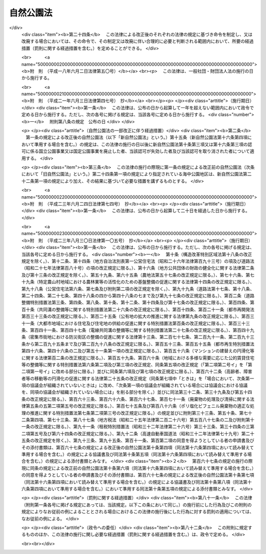 .. _S32HO161:

==========
自然公園法
==========

.. raw:: html
    
    
    <b>自然公園法<br>
    （昭和三十二年六月一日法律第百六十一号）</b><br><br><div align="right">最終改正：平成二三年八月三〇日法律第一〇五号</div><br><a name="0000000000000000000000000000000000000000000000000000000000000000000000000000000"></a>
    <br>
    　<a href="#1000000000001000000000000000000000000000000000000000000000000000000000000000000" target="data">第一章　総則（第一条―第四条）</a>
    <br>
    　<a href="#1000000000002000000000000000000000000000000000000000000000000000000000000000000" target="data">第二章　国立公園及び国定公園</a>
    <br>
    　　<a href="#1000000000002000000001000000000000000000000000000000000000000000000000000000000" target="data">第一節　指定（第五条・第六条）</a>
    <br>
    　　<a href="#1000000000002000000002000000000000000000000000000000000000000000000000000000000" target="data">第二節　公園計画（第七条・第八条）</a>
    <br>
    　　<a href="#1000000000002000000003000000000000000000000000000000000000000000000000000000000" target="data">第三節　公園事業（第九条―第十九条）</a>
    <br>
    　　<a href="#1000000000002000000004000000000000000000000000000000000000000000000000000000000" target="data">第四節　保護及び利用（第二十条―第三十七条）</a>
    <br>
    　　<a href="#1000000000002000000005000000000000000000000000000000000000000000000000000000000" target="data">第五節　生態系維持回復事業（第三十八条―第四十二条）</a>
    <br>
    　　<a href="#1000000000002000000006000000000000000000000000000000000000000000000000000000000" target="data">第六節　風景地保護協定（第四十三条―第四十八条）</a>
    <br>
    　　<a href="#1000000000002000000007000000000000000000000000000000000000000000000000000000000" target="data">第七節　公園管理団体（第四十九条―第五十四条）</a>
    <br>
    　　<a href="#1000000000002000000008000000000000000000000000000000000000000000000000000000000" target="data">第八節　費用（第五十五条―第六十一条）</a>
    <br>
    　　<a href="#1000000000002000000009000000000000000000000000000000000000000000000000000000000" target="data">第九節　雑則（第六十二条―第七十一条）</a>
    <br>
    　<a href="#1000000000003000000000000000000000000000000000000000000000000000000000000000000" target="data">第三章　都道府県立自然公園（第七十二条―第八十一条） </a>
    <br>
    　<a href="#1000000000004000000000000000000000000000000000000000000000000000000000000000000" target="data">第四章　罰則（第八十二条―第九十条） </a>
    <br>
    　<a href="#5000000000000000000000000000000000000000000000000000000000000000000000000000000" target="data">附則</a>
    <br><p>　　　<b><a name="1000000000001000000000000000000000000000000000000000000000000000000000000000000">第一章　総則</a>
    </b>
    </p><p>
    </p><div class="arttitle"><a name="1000000000000000000000000000000000000000000000000100000000000000000000000000000">（目的）</a>
    </div><div class="item"><b>第一条</b>
    <a name="1000000000000000000000000000000000000000000000000100000000001000000000000000000"></a>
    　この法律は、優れた自然の風景地を保護するとともに、その利用の増進を図ることにより、国民の保健、休養及び教化に資するとともに、生物の多様性の確保に寄与することを目的とする。
    </div>
    
    <p>
    </p><div class="arttitle"><a name="1000000000000000000000000000000000000000000000000200000000000000000000000000000">（定義）</a>
    </div><div class="item"><b>第二条</b>
    <a name="1000000000000000000000000000000000000000000000000200000000001000000000000000000"></a>
    　この法律において、次の各号に掲げる用語の意義は、それぞれ当該各号に定めるところによる。
    <div class="number"><b><a name="1000000000000000000000000000000000000000000000000200000000001000000001000000000">一</a>
    </b>
    　自然公園　国立公園、国定公園及び都道府県立自然公園をいう。
    </div>
    <div class="number"><b><a name="1000000000000000000000000000000000000000000000000200000000001000000002000000000">二</a>
    </b>
    　国立公園　我が国の風景を代表するに足りる傑出した自然の風景地（海域の景観地を含む。次章第六節及び第七十四条を除き、以下同じ。）であつて、環境大臣が第五条第一項の規定により指定するものをいう。
    </div>
    <div class="number"><b><a name="1000000000000000000000000000000000000000000000000200000000001000000003000000000">三</a>
    </b>
    　国定公園　国立公園に準ずる優れた自然の風景地であつて、環境大臣が第五条第二項の規定により指定するものをいう。
    </div>
    <div class="number"><b><a name="1000000000000000000000000000000000000000000000000200000000001000000004000000000">四</a>
    </b>
    　都道府県立自然公園　優れた自然の風景地であつて、都道府県が第七十二条の規定により指定するものをいう。
    </div>
    <div class="number"><b><a name="1000000000000000000000000000000000000000000000000200000000001000000005000000000">五</a>
    </b>
    　公園計画　国立公園又は国定公園の保護又は利用のための規制又は事業に関する計画をいう。
    </div>
    <div class="number"><b><a name="1000000000000000000000000000000000000000000000000200000000001000000006000000000">六</a>
    </b>
    　公園事業　公園計画に基づいて執行する事業であつて、国立公園又は国定公園の保護又は利用のための施設で政令で定めるものに関するものをいう。
    </div>
    <div class="number"><b><a name="1000000000000000000000000000000000000000000000000200000000001000000007000000000">七</a>
    </b>
    　生態系維持回復事業　公園計画に基づいて行う事業であつて、国立公園又は国定公園における生態系の維持又は回復を図るものをいう。
    </div>
    </div>
    
    <p>
    </p><div class="arttitle"><a name="1000000000000000000000000000000000000000000000000300000000000000000000000000000">（国等の責務）</a>
    </div><div class="item"><b>第三条</b>
    <a name="1000000000000000000000000000000000000000000000000300000000001000000000000000000"></a>
    　国、地方公共団体、事業者及び自然公園の利用者は、<a href="/cgi-bin/idxrefer.cgi?H_FILE=%95%bd%8c%dc%96%40%8b%e3%88%ea&amp;REF_NAME=%8a%c2%8b%ab%8a%ee%96%7b%96%40&amp;ANCHOR_F=&amp;ANCHOR_T=" target="inyo">環境基本法</a>
    （平成五年法律第九十一号）<a href="/cgi-bin/idxrefer.cgi?H_FILE=%95%bd%8c%dc%96%40%8b%e3%88%ea&amp;REF_NAME=%91%e6%8e%4f%8f%f0&amp;ANCHOR_F=1000000000000000000000000000000000000000000000000300000000000000000000000000000&amp;ANCHOR_T=1000000000000000000000000000000000000000000000000300000000000000000000000000000#1000000000000000000000000000000000000000000000000300000000000000000000000000000" target="inyo">第三条</a>
    から<a href="/cgi-bin/idxrefer.cgi?H_FILE=%95%bd%8c%dc%96%40%8b%e3%88%ea&amp;REF_NAME=%91%e6%8c%dc%8f%f0&amp;ANCHOR_F=1000000000000000000000000000000000000000000000000500000000000000000000000000000&amp;ANCHOR_T=1000000000000000000000000000000000000000000000000500000000000000000000000000000#1000000000000000000000000000000000000000000000000500000000000000000000000000000" target="inyo">第五条</a>
    までに定める環境の保全についての基本理念にのつとり、優れた自然の風景地の保護とその適正な利用が図られるように、それぞれの立場において努めなければならない。
    </div>
    <div class="item"><b><a name="1000000000000000000000000000000000000000000000000300000000002000000000000000000">２</a>
    </b>
    　国及び地方公共団体は、自然公園に生息し、又は生育する動植物の保護が自然公園の風景の保護に重要であることにかんがみ、自然公園における生態系の多様性の確保その他の生物の多様性の確保を旨として、自然公園の風景の保護に関する施策を講ずるものとする。
    </div>
    
    <p>
    </p><div class="arttitle"><a name="1000000000000000000000000000000000000000000000000400000000000000000000000000000">（財産権の尊重及び他の公益との調整）</a>
    </div><div class="item"><b>第四条</b>
    <a name="1000000000000000000000000000000000000000000000000400000000001000000000000000000"></a>
    　この法律の適用に当たつては、<a href="/cgi-bin/idxrefer.cgi?H_FILE=%8f%ba%8e%6c%8e%b5%96%40%94%aa%8c%dc&amp;REF_NAME=%8e%a9%91%52%8a%c2%8b%ab%95%db%91%53%96%40&amp;ANCHOR_F=&amp;ANCHOR_T=" target="inyo">自然環境保全法</a>
    （昭和四十七年法律第八十五号）<a href="/cgi-bin/idxrefer.cgi?H_FILE=%8f%ba%8e%6c%8e%b5%96%40%94%aa%8c%dc&amp;REF_NAME=%91%e6%8e%4f%8f%f0&amp;ANCHOR_F=1000000000000000000000000000000000000000000000000300000000000000000000000000000&amp;ANCHOR_T=1000000000000000000000000000000000000000000000000300000000000000000000000000000#1000000000000000000000000000000000000000000000000300000000000000000000000000000" target="inyo">第三条</a>
    で定めるところによるほか、関係者の所有権、鉱業権その他の財産権を尊重するとともに、国土の開発その他の公益との調整に留意しなければならない。
    </div>
    
    
    <p>　　　<b><a name="1000000000002000000000000000000000000000000000000000000000000000000000000000000">第二章　国立公園及び国定公園</a>
    </b>
    </p><p>　　　　<b><a name="1000000000002000000001000000000000000000000000000000000000000000000000000000000">第一節　指定</a>
    </b>
    </p><p>
    </p><div class="arttitle"><a name="1000000000000000000000000000000000000000000000000500000000000000000000000000000">（指定）</a>
    </div><div class="item"><b>第五条</b>
    <a name="1000000000000000000000000000000000000000000000000500000000001000000000000000000"></a>
    　国立公園は、環境大臣が、関係都道府県及び中央環境審議会（以下「審議会」という。）の意見を聴き、区域を定めて指定する。
    </div>
    <div class="item"><b><a name="1000000000000000000000000000000000000000000000000500000000002000000000000000000">２</a>
    </b>
    　国定公園は、環境大臣が、関係都道府県の申出により、審議会の意見を聴き、区域を定めて指定する。
    </div>
    <div class="item"><b><a name="1000000000000000000000000000000000000000000000000500000000003000000000000000000">３</a>
    </b>
    　環境大臣は、国立公園又は国定公園を指定する場合には、その旨及びその区域を官報で公示しなければならない。
    </div>
    <div class="item"><b><a name="1000000000000000000000000000000000000000000000000500000000004000000000000000000">４</a>
    </b>
    　国立公園又は国定公園の指定は、前項の公示によつてその効力を生ずる。
    </div>
    
    <p>
    </p><div class="arttitle"><a name="1000000000000000000000000000000000000000000000000600000000000000000000000000000">（指定の解除及び区域の変更）</a>
    </div><div class="item"><b>第六条</b>
    <a name="1000000000000000000000000000000000000000000000000600000000001000000000000000000"></a>
    　環境大臣は、国立公園の指定を解除し、又はその区域を変更しようとするときは、関係都道府県及び審議会の意見を聴かなければならない。
    </div>
    <div class="item"><b><a name="1000000000000000000000000000000000000000000000000600000000002000000000000000000">２</a>
    </b>
    　環境大臣は、国定公園の指定を解除し、又はその区域を変更しようとするときは、関係都道府県及び審議会の意見を聴かなければならない。ただし、その区域を拡張するには、関係都道府県の申出によらなければならない。
    </div>
    <div class="item"><b><a name="1000000000000000000000000000000000000000000000000600000000003000000000000000000">３</a>
    </b>
    　前条第三項及び第四項の規定は、国立公園又は国定公園の指定の解除及びその区域の変更について準用する。
    </div>
    
    
    <p>　　　　<b><a name="1000000000002000000002000000000000000000000000000000000000000000000000000000000">第二節　公園計画</a>
    </b>
    </p><p>
    </p><div class="arttitle"><a name="1000000000000000000000000000000000000000000000000700000000000000000000000000000">（公園計画の決定）</a>
    </div><div class="item"><b>第七条</b>
    <a name="1000000000000000000000000000000000000000000000000700000000001000000000000000000"></a>
    　する。
    </div>
    <div class="item"><b><a name="1000000000000000000000000000000000000000000000000700000000003000000000000000000">３</a>
    </b>
    　環境大臣は、公園計画を決定したときは、その概要を官報で公示し、かつ、その公園計画を一般の閲覧に供しなければならない。
    </div>
    
    <p>
    </p><div class="arttitle"><a name="1000000000000000000000000000000000000000000000000800000000000000000000000000000">（公園計画の廃止及び変更）</a>
    </div><div class="item"><b>第八条</b>
    <a name="1000000000000000000000000000000000000000000000000800000000001000000000000000000"></a>
    　環境大臣は、国立公園に関する公園計画を廃止し、又は変更しようとするときは、関係都道府県及び審議会の意見を聴かなければならない。
    </div>
    <div class="item"><b><a name="1000000000000000000000000000000000000000000000000800000000002000000000000000000">２</a>
    </b>
    　環境大臣は、国定公園に関する公園計画を廃止し、又は変更しようとするときは、関係都道府県及び審議会の意見を聴かなければならない。ただし、その公園計画を追加するには、関係都道府県の申出によらなければならない。
    </div>
    <div class="item"><b><a name="1000000000000000000000000000000000000000000000000800000000003000000000000000000">３</a>
    </b>
    　前条第三項の規定は、環境大臣が公園計画を廃止し、又は変更したときについて準用する。
    </div>
    
    
    <p>　　　　<b><a name="1000000000002000000003000000000000000000000000000000000000000000000000000000000">第三節　公園事業</a>
    </b>
    </p><p>
    </p><div class="arttitle"><a name="1000000000000000000000000000000000000000000000000900000000000000000000000000000">（公園事業の決定）</a>
    </div><div class="item"><b>第九条</b>
    <a name="1000000000000000000000000000000000000000000000000900000000001000000000000000000"></a>
    　国立公園に関する公園事業（以下「国立公園事業」という。）は、環境大臣が、審議会の意見を聴いて決定する。
    </div>
    <div class="item"><b><a name="1000000000000000000000000000000000000000000000000900000000002000000000000000000">２</a>
    </b>
    　国定公園に関する公園事業（以下「国定公園事業」という。）は、都道府県知事が決定する。
    </div>
    <div class="item"><b><a name="1000000000000000000000000000000000000000000000000900000000003000000000000000000">３</a>
    </b>
    　環境大臣は、国立公園事業を決定したときは、その概要を公示しなければならない。
    </div>
    <div class="item"><b><a name="1000000000000000000000000000000000000000000000000900000000004000000000000000000">４</a>
    </b>
    　都道府県知事は、国定公園事業を決定したときは、その概要を公示しなければならない。
    </div>
    <div class="item"><b><a name="1000000000000000000000000000000000000000000000000900000000005000000000000000000">５</a>
    </b>
    　第一項及び第三項の規定は環境大臣が行う国立公園事業の廃止又は変更について、前項の規定は都道府県知事が行う国定公園事業の廃止又は変更について準用する。
    </div>
    
    <p>
    </p><div class="arttitle"><a name="1000000000000000000000000000000000000000000000001000000000000000000000000000000">（国立公園事業の執行）</a>
    </div><div class="item"><b>第十条</b>
    <a name="1000000000000000000000000000000000000000000000001000000000001000000000000000000"></a>
    　国立公園事業は、国が執行する。
    </div>
    <div class="item"><b><a name="1000000000000000000000000000000000000000000000001000000000002000000000000000000">２</a>
    </b>
    　地方公共団体及び政令で定めるその他の公共団体（以下「公共団体」という。）は、環境省令で定めるところにより、環境大臣に協議して、国立公園事業の一部を執行することができる。
    </div>
    <div class="item"><b><a name="1000000000000000000000000000000000000000000000001000000000003000000000000000000">３</a>
    </b>
    　国及び公共団体以外の者は、環境省令で定めるところにより、環境大臣の認可を受けて、国立公園事業の一部を執行することができる。
    </div>
    <div class="item"><b><a name="1000000000000000000000000000000000000000000000001000000000004000000000000000000">４</a>
    </b>
    　第二項の協議をしようとする者又は前項の認可を受けようとする者は、環境省令で定めるところにより、次に掲げる事項を記載した協議書又は申請書を環境大臣に提出しなければならない。
    <div class="number"><b><a name="1000000000000000000000000000000000000%E3%81%A6%E3%81%AF%E3%80%81%E3%81%9D%E3%81%AE%E4%BB%A3%E8%A1%A8%E8%80%85%E3%81%AE%E6%B0%8F%E5%90%8D%0A&lt;/DIV&gt;%0A&lt;DIV%20class=" number><b><a name="1000000000000000000000000000000000000000000000001000000000004000000002000000000">二</a>
    </b>
    　第二条第六号に規定する政令で定める施設（以下この条において「公園施設」という。）の種類
    </a></b></div>
    <div class="number"><b><a name="1000000000000000000000000000000000000000000000001000000000004000000003000000000">三</a>
    </b>
    　公園施設の位置
    </div>
    <div class="number"><b><a name="1000000000000000000000000000000000000000000000001000000000004000000004000000000">四</a>
    </b>
    　公園施設の規模
    </div>
    <div class="number"><b><a name="1000000000000000000000000000000000000000000000001000000000004000000005000000000">五</a>
    </b>
    　公園施設の管理又は経営の方法
    </div>
    <div class="number"><b><a name="1000000000000000000000000000000000000000000000001000000000004000000006000000000">六</a>
    </b>
    　前各号に掲げるもののほか、環境省令で定める事項
    </div>
    </div>
    <div class="item"><b><a name="1000000000000000000000000000000000000000000000001000000000005000000000000000000">５</a>
    </b>
    　前項の協議書又は申請書には、公園施設の位置を示す図面その他の環境省令で定める書類を添付しなければならない。
    </div>
    <div class="item"><b><a name="1000000000000000000000000000000000000000000000001000000000006000000000000000000">６</a>
    </b>
    　第二項の協議をした者又は第三項の認可を受けた者（以下「国立公園事業者」という。）は、第四項各号に掲げる事項を変更しようとするときは、公共団体にあつては環境大臣に協議しなければならず、国及び公共団体以外の者にあつては環境大臣の認可を受けなければならない。ただし、環境省令で定める軽微な変更については、この限りでない。
    </div>
    <div class="item"><b><a name="1000000000000000000000000000000000000000000000001000000000007000000000000000000">７</a>
    </b>
    　前項の協議をしようとする者又は同項の認可を受けようとする者は、環境省令で定めるところにより、変更に係る事項を記載した協議書又は申請書を環境大臣に提出しなければならない。
    </div>
    <div class="item"><b><a name="1000000000000000000000000000000000000000000000001000000000008000000000000000000">８</a>
    </b>
    　第五項の規定は、前項の協議書又は申請書について準用する。
    </div>
    <div class="item"><b><a name="1000000000000000000000000000000000000000000000001000000000009000000000000000000">９</a>
    </b>
    　国立公園事業者は、第六項ただし書の環境省令で定める軽微な変更をしたときは、遅滞なく、その旨を環境大臣に届け出なければならない。
    </div>
    <div class="item"><b><a name="1000000000000000000000000000000000000000000000001000000000010000000000000000000">１０</a>
    </b>
    　第三項又は第六項の認可には、国立公園の保護又は利用のために必要な限度において、条件を付することができる。
    </div>
    
    <p>
    </p><div class="arttitle"><a name="1000000000000000000000000000000000000000000000001100000000000000000000000000000">（改善命令）</a>
    </div><div class="item"><b>第十一条</b>
    <a name="1000000000000000000000000000000000000000000000001100000000001000000000000000000"></a>
    　環境大臣は、国立公園事業の適正な執行を確保するため必要があると認めるときは、前条第三項の認可を受けた者に対し、当該国立公園事業に係る施設の改善その他の当該国立公園事業の執行を改善するために必要な措置を執るべき旨を命ずることができる。
    </div>
    
    <p>
    </p><div class="arttitle"><a name="1000000000000000000000000000000000000000000000001200000000000000000000000000000">（承継）</a>
    </div><div class="item"><b>第十二条</b>
    <a name="1000000000000000000000000000000000000000000000001200000000001000000000000000000"></a>
    　国立公園事業者である法人が合併（国立公園事業者である法人と国立公園事業者でない法人の合併であつて、国立公園事業者である法人が存続するものを除く。）又は分割（その国立公園事業の全部を承継させるものに限る。）をした場合において、合併後存続する法人若しくは合併により設立される法人又は分割によりその国立公園事業の全部を承継する法人（以下この項において「合併法人等」という。）が公共団体である場合にあつては環境大臣に協議したとき、合併法人等が国及び公共団体以外の法人である場合にあつては環境大臣の承認を受けたときは、当該合併法人等は、当該国立公園事業者の地位を承継する。
    </div>
    <div class="item"><b><a name="1000000000000000000000000000000000000000000000001200000000002000000000000000000">２</a>
    </b>
    　国立公園事業者が死亡した場合において、相続人（相続人が二人以上ある場合において、その全員の同意によりその国立公園事業を承継すべき相続人を選定したときは、その者。以下この条において同じ。）がその国立公園事業を引き続き行おうとするときは、その相続人は、被相続人の死亡後六十日以内に環境大臣に申請して、その承認を受けなければならない。
    </div>
    <div class="item"><b><a name="1000000000000000000000000000000000000000000000001200000000003000000000000000000">３</a>
    </b>
    　相続人が前項の承認の申請をした場合においては、被相続人の死亡の日からその承認を受ける日又は承認をしない旨の通知を受ける日までは、被相続人に対してした第十条第三項の認可は、その相続人に対してしたものとみなす。
    </div>
    <div class="item"><b><a name="1000000000000000000000000000000000000000000000001200000000004000000000000000000">４</a>
    </b>
    　第二項の承認を受けた相続人は、被相続人に係る国立公園事業者の地位を承継する。
    </div>
    
    <p>
    </p><div class="arttitle"><a name="1000000000000000000000000000000000000000000000001300000000000000000000000000000">（国立公園事業の休廃止）</a>
    </div><div class="item"><b>第十三条</b>
    <a name="1000000000000000000000000000000000000000000000001300000000001000000000000000000"></a>
    　国立公園事業者は、国立公園事業の全部若しくは一部を休止し、又は廃止しようとするときは、環境省令で定めるところにより、あらかじめ、その旨を環境大臣に届け出なければならない。
    </div>
    
    <p>
    </p><div class="arttitle"><a name="1000000000000000000000000000000000000000000000001400000000000000000000000000000">（認可の失効及び取消し等）</a>
    </div><div class="item"><b>第十四条</b>
    <a name="1000000000000000000000000000000000000000000000001400000000001000000000000000000"></a>
    　国立公園事業として行う事業が他の法令の規定により行政庁の許可、認可その他の処分を必要とするものである場合において、その処分が取り消されたとき、その他その効力が失われたときは、当該事業に係る第十条第三項の認可は、その効力を失う。
    </div>
    <div class="item"><b><a name="1000000000000000000000000000000000000000000000001400000000002000000000000000000">２</a>
    </b>
    　前項の規定により第十条第三項の認可が失効したときは、当該認可が失効した者は、その日から三十日以内に、その旨を環境大臣に届け出なければならない。
    </div>
    <div class="item"><b><a name="1000000000000000000000000000000000000000000000001400000000003000000000000000000">３</a>
    </b>
    　環境大臣は、第十条第三項の認可を受けた者が次の各号のいずれかに該当するときは、同項の認可を取り消すことができる。
    <div class="number"><b><a name="1000000000000000000000000000000000000000000000001400000000003000000001000000000">一</a>
    </b>
    　第十条第六項若しくは第九項又は前条の規定に違反したとき。
    </div>
    <div class="number"><b><a name="1000000000000000000000000000000000000000000000001400000000003000000002000000000">二</a>
    </b>
    　第十条第十項の規定により同条第三項又は第六項の認可に付された条件に違反したとき。
    </div>
    <div class="number"><b><a name="1000000000000000000000000000000000000000000000001400000000003000000003000000000">三</a>
    </b>
    　第十一条の規定による命令に違反したとき。
    </div>
    <div class="number"><b><a name="1000000000000000000000000000000000000000000000001400000000003000000004000000000">四</a>
    </b>
    　偽りその他不正の手段により第十条第三項又は第六項の認可を受けたとき。
    </div>
    </div>
    
    <p>
    </p><div class="arttitle"><a name="1000000000000000000000000000000000000000000000001500000000000000000000000000000">（原状回復命令等）</a>
    </div><div class="item"><b>第十五条</b>
    <a name="1000000000000000000000000000000000000000000000001500000000001000000000000000000"></a>
    　環境大臣は、第十条第三項の認可を受けた者がその国立公園事業を廃止した場合、同項の認可が失効した場合又は同項の認可を取り消した場合において、国立公園の保護のために必要があると認めるときは、当該廃止した者、当該認可が失効した者又は当該認可を取り消された者に対して、相当の期限を定めて、その保護のために必要な限度において、原状回復を命じ、又は原状回復が著しく困難である場合に、これに代わるべき必要な措置を執るべき旨を命ずることができる。
    </div>
    <div class="item"><b><a name="1000000000000000000000000000000000000000000000001500000000002000000000000000000">２</a>
    </b>
    　前項の規定により原状回復又はこれに代わるべき必要な措置（以下この条において「原状回復等」という。）を命じようとする場合において、過失がなくて当該原状回復等を命ずべき者を確知することができないときは、環境大臣は、その者の負担において、当該原状回復等を自ら行い、又はその命じた者若しくは委任した者にこれを行わせることができる。この場合においては、相当の期限を定めて、当該原状回復等を行うべき旨及びその期限までに当該原状回復等を行わないときは、環境大臣又はその命じた者若しくは委任した者が当該原状回復等を行う旨をあらかじめ公告しなければならない。
    </div>
    <div class="item"><b><a name="1000000000000000000000000000000000000000000000001500000000003000000000000000000">３</a>
    </b>
    　前項の規定により原状回復等を行おうとする者は、その身分を示す証明書を携帯し、関係者に提示しなければならない。
    </div>
    
    <p>
    </p><div class="arttitle"><a name="1000000000000000000000000000000000000000000000001600000000000000000000000000000">（国定公園事業の執行）</a>
    </div><div class="item"><b>第十六条</b>
    <a name="1000000000000000000000000000000000000000000000001600000000001000000000000000000"></a>
    　国定公園事業は、都道府県が執行する。ただし、<a href="/cgi-bin/idxrefer.cgi?H_FILE=%8f%ba%93%f1%8e%b5%96%40%88%ea%94%aa%81%5a&amp;REF_NAME=%93%b9%98%48%96%40&amp;ANCHOR_F=&amp;ANCHOR_T=" target="inyo">道路法</a>
    （昭和二十七年法律第百八十号）その他他の法律の定めるところにより、国が道路に係る事業その他の事業を執行することを妨げない。
    </div>
    <div class="item"><b><a name="1000000000000000000000000000000000000000000000001600000000002000000000000000000">２</a>
    </b>
    　都道府県以外の公共団体は、環境省令で定めるところにより、都道府県知事に協議して、国定公園事業の一部を執行することができる。
    </div>
    <div class="item"><b><a name="1000000000000000000000000000000000000000000000001600000000003000000000000000000">３</a>
    </b>
    　国及び公共団体以外の者は、環境省令で定めるところにより、都道府県知事の認可を受けて、国定公園事業の一部を執行することができる。
    </div>
    <div class="item"><b><a name="1000000000000000000000000000000000000000000000001600000000004000000000000000000">４</a>
    </b>
    　第十条第四項及び第五項の規定は第二項の協議及び前項の認可について、第十条第六項から第九項まで、第十二条第一項及び第十三条の規定は第二項の協議をした者について、第十条第六項から第十項まで、第十一条から第十三条まで、第十四条第三項及び前条の規定は前項の認可を受けた者について、第十四条第一項及び第二項の規定は前項の認可について準用する。この場合において、これらの規定中「環境大臣」とあるのは「都道府県知事」と、第十条第十項中「国立公園」とあるのは「国定公園」と、第十一条、第十四条第一項及び前条第一項中「国立公園事業」とあるのは「国定公園事業」と、第十二条第一項及び第二項中「その国立公園事業」とあるのは「その国定公園事業」と、同条第一項中「公共団体である」とあるのは「都道府県以外の公共団体である」と、第十三条中「国立公園事業の」とあるのは「国定公園事業の」と、前条第一項中「国立公園の」とあるのは「国定公園の」と読み替えるものとする。
    </div>
    
    <p>
    </p><div class="arttitle"><a name="1000000000000000000000000000000000000000000000001700000%E3%82%8C%E3%81%9F%E3%82%82%E3%81%AE%E3%81%A8%E8%A7%A3%E9%87%88%E3%81%97%E3%81%A6%E3%81%AF%E3%81%AA%E3%82%89%E3%81%AA%E3%81%84%E3%80%82%0A&lt;/DIV&gt;%0A%0A&lt;P&gt;%0A&lt;DIV%20class=" arttitle></a><a name="1000000000000000000000000000000000000000000000001800000000000000000000000000000">（政令への委任）</a>
    </div><div class="item"><b>第十八条</b>
    <a name="1000000000000000000000000000000000000000000000001800000000001000000000000000000"></a>
    　この節に定めるもののほか、公園事業の執行に関し必要な事項は、政令で定める。
    </div>
    
    <p>
    </p><div class="arttitle"><a name="1000000000000000000000000000000000000000000000001900000000000000000000000000000">（清潔の保持）</a>
    </div><div class="item"><b>第十九条</b>
    <a name="1000000000000000000000000000000000000000000000001900000000001000000000000000000"></a>
    　国又は地方公共団体は、国立公園又は国定公園内の道路、広場、キャンプ場、スキー場、水泳場その他の公共の場所について、必要があると認めるときは、当該公共の場所の管理者と協力して、その清潔を保持するものとする。
    </div>
    
    
    <p>　　　　<b><a name="1000000000002000000004000000000000000000000000000000000000000000000000000000000">第四節　保護及び利用</a>
    </b>
    </p><p>
    </p><div class="arttitle"><a name="1000000000000000000000000000000000000000000000002000000000000000000000000000000">（特別地域）</a>
    </div><div class="item"><b>第二十条</b>
    <a name="1000000000000000000000000000000000000000000000002000000000001000000000000000000"></a>
    　環境大臣は国立公園について、都道府県知事は国定公園について、当該公園の風致を維持するため、公園計画に基づいて、その区域（海域を除く。）内に、特別地域を指定することができる。
    </div>
    <div class="item"><b><a name="1000000000000000000000000000000000000000000000002000000000002000000000000000000">２</a>
    </b>
    　第五条第三項及び第四項の規定は、特別地域の指定及び指定の解除並びにその区域の変更について準用する。この場合において、同条第三項中「環境大臣」とあるのは「環境大臣又は都道府県知事」と、「官報」とあるのは「それぞれ官報又は都道府県の公報」と読み替えるものとする。
    </div>
    <div class="item"><b><a name="1000000000000000000000000000000000000000000000002000000000003000000000000000000">３</a>
    </b>
    　　特別地域（特別保護地区を除く。以下この条において同じ。）内においては、次の各号に掲げる行為は、国立公園にあつては環境大臣の、国定公園にあつては都道府県知事の許可を受けなければ、してはならない。ただし、非常災害のために必要な応急措置として行う行為又は第三号に掲げる行為で森林の整備及び保全を図るために行うものは、この限りでない。
    <div class="number"><b><a name="1000000000000000000000000000000000000000000000002000000000003000000001000000000">一</a>
    </b>
    　工作物を新築し、改築し、又は増築すること。
    </div>
    <div class="number"><b><a name="1000000000000000000000000000000000000000000000002000000000003000000002000000000">二</a>
    </b>
    　木竹を伐採すること。
    </div>
    <div class="number"><b><a name="1000000000000000000000000000000000000000000000002000000000003000000003000000000">三</a>
    </b>
    　環境大臣が指定する区域内において木竹を損傷すること。
    </div>
    <div class="number"><b><a name="1000000000000000000000000000000000000000000000002000000000003000000004000000000">四</a>
    </b>
    　鉱物を掘採し、又は土石を採取すること。
    </div>
    <div class="number"><b><a name="1000000000000000000000000000000000000000000000002000000000003000000005000000000">五</a>
    </b>
    　河川、湖沼等の水位又は水量に増減を及ぼさせること。
    </div>
    <div class="number"><b><a name="1000000000000000000000000000000000000000000000002000000000003000000006000000000">六</a>
    </b>
    　環境大臣が指定する湖沼又は湿原及びこれらの周辺一キロメートルの区域内において当該湖沼若しくは湿原又はこれらに流水が流入する水域若しくは水路に汚水又は廃水を排水設備を設けて排出すること。
    </div>
    <div class="number"><b><a name="1000000000000000000000000000000000000000000000002000000000003000000007000000000">七</a>
    </b>
    　広告物その他これに類する物を掲出し、若しくは設置し、又は広告その他これに類するものを工作物等に表示すること。
    </div>
    <div class="number"><b><a name="1000000000000000000000000000000000000000000000002000000000003000000008000000000">八</a>
    </b>
    　屋外において土石その他の環境大臣が指定する物を集積し、又は貯蔵すること。
    </div>
    <div class="number"><b><a name="1000000000000000000000000000000000000000000000002000000000003000000009000000000">九</a>
    </b>
    　水面を埋め立て、又は干拓すること。
    </div>
    <div class="number"><b><a name="1000000000000000000000000000000000000000000000002000000000003000000010000000000">十</a>
    </b>
    　土地を開墾しその他土地の形状を変更すること。
    </div>
    <div class="number"><b><a name="1000000000000000000000000000000000000000000000002000000000003000000011000000000">十一</a>
    </b>
    　高山植物その他の植物で環境大臣が指定するものを採取し、又は損傷すること。
    </div>
    <div class="number"><b><a name="1000000000000000000000000000000000000000000000002000000000003000000012000000000">十二</a>
    </b>
    　環境大臣が指定する区域内において当該区域が本来の生育地でない植物で、当該区域における風致の維持に影響を及ぼすおそれがあるものとして環境大臣が指定するものを植栽し、又は当該植物の種子をまくこと。
    </div>
    <div class="number"><b><a name="1000000000000000000000000000000000000000000000002000000000003000000013000000000">十三</a>
    </b>
    　山岳に生息する動物その他の動物で環境大臣が指定するものを捕獲し、若しくは殺傷し、又は当該動物の卵を採取し、若しくは損傷すること。
    </div>
    <div class="number"><b><a name="1000000000000000000000000000000000000000000000002000000000003000000014000000000">十四</a>
    </b>
    　環境大臣が指定する区域内において当該区域が本来の生息地でない動物で、当該区域における風致の維持に影響を及ぼすおそれがあるものとして環境大臣が指定するものを放つこと（当該指定する動物が家畜である場合における当該家畜である動物の放牧を含む。）。
    </div>
    <div class="number"><b><a name="1000000000000000000000000000000000000000000000002000000000003000000015000000000">十五</a>
    </b>
    　屋根、壁面、塀、橋、鉄塔、送水管その他これらに類するものの色彩を変更すること。
    </div>
    <div class="number"><b><a name="1000000000000000000000000000000000000000000000002000000000003000000016000000000">十六</a>
    </b>
    　湿原その他これに類する地域のうち環境大臣が指定する区域内へ当該区域ごとに指定する期間内に立ち入ること。
    </div>
    <div class="number"><b><a name="1000000000000000000000000000000000000000000000002000000000003000000017000000000">十七</a>
    </b>
    　道路、広場、田、畑、牧場及び宅地以外の地域のうち環境大臣が指定する区域内において車馬若しくは動力船を使用し、又は航空機を着陸させること。
    </div>
    <div class="number"><b><a name="1000000000000000000000000000000000000000000000002000000000003000000018000000000">十八</a>
    </b>
    　前各号に掲げるもののほか、特別地域における風致の維持に影響を及ぼすおそれがある行為で政令で定めるもの
    </div>
    </div>
    <div class="item"><b><a name="1000000000000000000000000000000000000000000000002000000000004000000000000000000">４</a>
    </b>
    　環境大臣又は都道府県知事は、前項各号に掲げる行為で環境省令で定める基準に適合しないものについては、同項の許可をしてはならない。
    </div>
    <div class="item"><b><a name="1000000000000000000000000000000000000000000000002000000000005000000000000000000">５</a>
    </b>
    　都道府県知事は、国定公園について第三項の許可をしようとする場合において、当該許可に係る行為が当該国定公園の風致に及ぼす影響その他の事情を考慮して環境省令で定める行為に該当するときは、環境大臣に協議しなければならない。
    </div>
    <div class="item"><b><a name="1000000000000000000000000000000000000000000000002000000000006000000000000000000">６</a>
    </b>
    　第三項の規定により同項各号に掲げる行為が規制されることとなつた時において既に当該行為に着手している者は、同項の規定にかかわらず、引き続き当該行為をすることができる。この場合において、その者は、その規制されることとなつた日から起算して三月以内に、国立公園にあつては環境大臣に、国定公園にあつては都道府県知事にその旨を届け出なければならない。
    </div>
    <div class="item"><b><a name="1000000000000000000000000000000000000000000000002000000000007000000000000000000">７</a>
    </b>
    　特別地域内において非常災害のために必要な応急措置として第三項各号に掲げる行為をした者は、その行為をした日から起算して十四日以内に、国立公園にあつては環境大臣に、国定公園にあつては都道府県知事にその旨を届け出なければならない。
    </div>
    <div class="item"><b><a name="1000000000000000000000000000000000000000000000002000000000008000000000000000000">８</a>
    </b>
    　特別地域内において木竹の植栽又は家畜の放牧（第三項第十二号又は第十四号に掲げる行為に該当するものを除く。）をしようとする者は、あらかじめ、国立公園にあつては環境大臣に、国定公園にあつては都道府県知事にその旨を届け出なければならない。
    </div>
    <div class="item"><b><a name="1000000000000000000000000000000000000000000000002000000000009000000000000000000">９</a>
    </b>
    　次に掲げる行為については、第三項及び前三項の規定は、適用しない。
    <div class="number"><b><a name="1000000000000000000000000000000000000000000000002000000000009000000001000000000">一</a>
    </b>
    　公園事業の執行として行う行為
    </div>
    <div class="number"><b><a name="1000000000000000000000000000000000000000000000002000000000009000000002000000000">二</a>
    </b>
    　認定生態系維持回復事業等（第三十九条第一項又は第四十一条第一項の規定により行われる生態系維持回復事業及び第三十九条第二項若しくは第四十一条第二項の確認又は第三十九条第三項若しくは第四十一条第三項の認定を受けた生態系維持回復事業をいう。以下同じ。）として行う行為
    </div>
    <div class="number"><b><a name="1000000000000000000000000000000000000000000000002000000000009000000003000000000">三</a>
    </b>
    　第四十三条第一項の規定により締結された風景地保護協定に基づいて同項第一号の風景地保護協定区域内で行う行為であつて、同項第二号又は第三号に掲げる事項に従つて行うもの
    </div>
    <div class="number"><b><a name="1000000000000000000000000000000000000000000000002000000000009000000004000000000">四</a>
    </b>
    　通常の管理行為、軽易な行為その他の行為であつて、環境省令で定めるもの
    </div>
    </div>
    
    <p>
    </p><div class="arttitle"><a name="1000000000000000000000000000000000000000000000002100000000000000000000000000000">（特別保護地区）</a>
    </div><div class="item"><b>第二十一条</b>
    <a name="1000000000000000000000000000000000000000000000002100000000001000000000000000000"></a>
    　環境大臣は国立公園について、都道府県知事は国定公園について、当該公園の景観を維持するため、特に必要があるときは、公園計画に基づいて、特別地域内に特別保護地区を指定することができる。
    </div>
    <div class="item"><b><a name="1000000000000000000000000000000000000000000000002100000000002000000000000000000">２</a>
    </b>
    　第五条第三項及び第四項の規定は、特別保護地区の指定及び指定の解除並びにその区域の変更について準用する。この場合において、同条第三項中「環境大臣」とあるのは「環境大臣又は都道府県知事」と、「官報」とあるのは「それぞれ官報又は都道府県の公報」と読み替えるものとする。
    </div>
    <div class="item"><b><a name="1000000000000000000000000000000000000000000000002100000000003000000000000000000">３</a>
    </b>
    　特別保護地区内においては、次の各号に掲げる行為は、国立公園にあつては環境大臣の、国定公園にあつては都道府県知事の許可を受けなければ、してはならない。ただし、非常災害のために必要な応急措置として行う行為は、この限りでない。
    <div class="number"><b><a name="1000000000000000000000000000000000000000000000002100000000003000000001000000000">一</a>
    </b>
    　前条第三項第一号、第二号、第四号から第七号まで、第九号、第十号、第十五号及び第十六号に掲げる行為
    </div>
    <div class="number"><b><a name="1000000000000000000000000000000000000000000000002100000000003000000002000000000">二</a>
    </b>
    　木竹を損傷すること。
    </div>
    <div class="number"><b><a name="1000000000000000000000000000000000000000000000002100000000003000000003000000000">三</a>
    </b>
    　木竹を植栽すること。
    </div>
    <div class="number"><b><a name="1000000000000000000000000000000000000000000000002100000000003000000004000000000">四</a>
    </b>
    　動物を放つこと（家畜の放牧を含む。）。
    </div>
    <div class="number"><b><a name="1000000000000000000000000000000000000000000000002100000000003000000005000000000">五</a>
    </b>
    　屋外において物を集積し、又は貯蔵すること。
    </div>
    <div class="number"><b><a name="1000000000000000000000000000000000000000000000002100000000003000000006000000000">六</a>
    </b>
    　火入れ又はたき火をすること。
    </div>
    <div class="number"><b><a name="1000000000000000000000000000000000000000000000002100000000003000000007000000000">七</a>
    </b>
    　木竹以外の植物を採取し、若しくは損傷し、又は落葉若しくは落枝を採取すること。
    </div>
    <div class="number"><b><a name="1000000000000000000000000000000000000000000000002100000000003000000008000000000">八</a>
    </b>
    　木竹以外の植物を植栽し、又は植物の種子をまくこと。
    </div>
    <div class="number"><b><a name="1000000000000000000000000000000000000000000000002100000000003000000009000000000">九</a>
    </b>
    　動物を捕獲し、若しくは殺傷し、又は動物の卵を採取し、若しくは損傷すること。
    </div>
    <div class="number"><b><a name="1000000000000000000000000000000000000000000000002100000000003000000010000000000">十</a>
    </b>
    　道路及び広場以外の地域内において車馬若しくは動力船を使用し、又は航空機を着陸させること。
    </div>
    <div class="number"><b><a name="1000000000000000000000000000000000000000000000002100000000003000000011000000000">十一</a>
    </b>
    　前各号に掲げるもののほか、特別保護地区における景観の維持に影響を及ぼすおそれがある行為で政令で定めるもの
    </div>
    </div>
    <div class="item"><b><a name="1000000000000000000000000000000000000000000000002100000000004000000000000000000">４</a>
    </b>
    　環境大臣又は都道府県知事は、前項各号に掲げる行為で環境省令で定める基準に適合しないものについては、同項の許可をしてはならない。
    </div>
    <div class="item"><b><a name="1000000000000000000000000000000000000000000000002100000000005000000000000000000">５</a>
    </b>
    　都道府県知事は、国定公園について第三項の許可をしようとする場合において、当該許可に係る行為が当該国定公園の景観に及ぼす影響その他の事情を考慮して環境省令で定める行為に該当するときは、環境大臣に協議しなければならない。
    </div>
    <div class="item"><b><a name="1000000000000000000000000000000000000000000000002100000000006000000000000000000">６</a>
    </b>
    　第三項の規定により同項各号に掲げる行為が規制されることとなつた時において既に当該行為に着手している者は、同項の規定にかかわらず、引き続き当該行為をすることができる。この場合において、その者は、その規制されることとなつた日から起算して三月以内に、国立公園にあつては環境大臣に、国定公園にあつては都道府県知事にその旨を届け出なければならない。
    </div>
    <div class="item"><b><a name="1000000000000000000000000000000000000000000000002100000000007000000000000000000">７</a>
    </b>
    　特別保護地区内において非常災害のために必要な応急措置として第三項各号に掲げる行為をした者は、その行為をした日から起算して十四日以内に、国立公園にあつては環境大臣に、国定公園にあつては都道府県知事にその旨を届け出なければならない。
    </div>
    <div class="item"><b><a name="1000000000000000000000000000000000000000000000002100000000008000000000000000000">８</a>
    </b>
    　次に掲げる行為については、第三項及び前二項の規定は、適用しない。
    <div class="number"><b><a name="1000000000000000000000000000000000000000000000002100000000008000000001000000000">一</a>
    </b>
    　公園事業の執行として行う行為
    </div>
    <div class="number"><b><a name="1000000000000000000000000000000000000000000000002100000000008000000002000000000">二</a>
    </b>
    　認定生態系維持回復事業等として行う行為
    </div>
    <div class="number"><b><a name="1000000000000000000000000000000000000000000000002100000000008000000003000000000">三</a>
    </b>
    　第四十三条第一項の規定により締結された風景地保護協定に基づいて同項第一号の風景地保護協定区域内で行う行為であつて、同項第二号又は第三号に掲げる事項に従つて行うもの
    </div>
    <div class="number"><b><a name="1000000000000000000000000000000000000000000000002100000000008000000004000000000">四</a>
    </b>
    　通常の管理行為、軽易な行為その他の行為であつて、環境省令で定めるもの
    </div>
    </div>
    
    <p>
    </p><div class="arttitle"><a name="1000000000000000000000000000000000000000000000002200000000000000000000000000000">（海域公園地区）</a>
    </div><div class="item"><b>第二十二条</b>
    <a name="1000000000000000000000000000000000000000000000002200000000001000000000000000000"></a>
    　環境大臣は国立公園について、都道府県知事は国定公園について、当該公園の海域の景観を維持するため、公園計画に基づいて、その区域の海域内に、海域公園地区を指定することができる。
    </div>
    <div class="item"><b><a name="1000000000000000000000000000000000000000000000002200000000002000000000000000000">２</a>
    </b>
    　第五条第三項及び第四項の規定は、海域公園地区の指定及び指定の解除並びにその区域の変更について準用する。この場合において、同条第三項中「環境大臣」とあるのは「環境大臣又は都道府県知事」と、「官報」とあるのは「それぞれ官報又は都道府県の公報」と読み替えるものとする。
    </div>
    <div class="item"><b><a name="1000000000000000000000000000000000000000000000002200000000003000000000000000000">３</a>
    </b>
    　海域公園地区内においては、次の各号に掲げる行為は、国立公園にあつては環境大臣の、国定公園にあつては都道府県知事の許可を受けなければ、してはならない。ただし、非常災害のために必要な応急措置として行う行為又は第一号、第四号、第五号及び第七号に掲げる行為で漁具の設置その他漁業を行うために必要とされるものは、この限りでない。
    <div class="number"><b><a name="1000000000000000000000000000000000000000000000002200000000003000000001000000000">一</a>
    </b>
    　第二十条第三項第一号、第四号及び第七号に掲げる行為
    </div>
    <div class="number"><b><a name="1000000000000000000000000000000000000000000000002200000000003000000002000000000">二</a>
    </b>
    　環境大臣が指定する区域内において、熱帯魚、さんご、海藻その他の動植物で、当該区域ごとに環境大臣が農林水産大臣の同意を得て指定するものを捕獲し、若しくは殺傷し、又は採取し、若しくは損傷すること。
    </div>
    <div class="number"><b><a name="1000000000000000000000000000000000000000000000002200000000003000000003000000000">三</a>
    </b>
    　海面を埋め立て、又は干拓すること。
    </div>
    <div class="number"><b><a name="1000000000000000000000000000000000000000000000002200000000003000000004000000000">四</a>
    </b>
    　海底の形状を変更すること。
    </div>
    <div class="number"><b><a name="1000000000000000000000000000000000000000000000002200000000003000000005000000000">五</a>
    </b>
    　物を係留すること。
    </div>
    <div class="number"><b><a name="1000000000000000000000000000000000000000000000002200000000003000000006000000000">六</a>
    </b>
    　汚水又は廃水を排水設備を設けて排出すること。
    </div>
    <div class="number"><b><a name="1000000000000000000000000000000000000000000000002200000000003000000007000000000">七</a>
    </b>
    　環境大臣が指定する区域内において当該区域ごとに指定する期間内に動力船を使用すること。
    </div>
    <div class="number"><b><a name="1000000000000000000000000000000000000000000000002200000000003000000008000000000">八</a>
    </b>
    　前各号に掲げるもののほか、海域公園地区における景観の維持に影響を及ぼすおそれがある行為で政令で定めるもの
    </div>
    </div>
    <div class="item"><b><a name="1000000000000000000000000000000000000000000000002200000000004000000000000000000">４</a>
    </b>
    　環境大臣又は都道府県知事は、前項各号に掲げる行為で環境省令で定める基準に適合しないものについては、同項の許可をしてはならない。
    </div>
    <div class="item"><b><a name="1000000000000000000000000000000000000000000000002200000000005000000000000000000">５</a>
    </b>
    　都道府県知事は、国定公園について第三項の許可をしようとする場合において、当該許可に係る行為が当該国定公園の海域の景観に及ぼす影響その他の事情を考慮して環境省令で定める行為に該当するときは、環境大臣に協議しなければならない。
    </div>
    <div class="item"><b><a name="1000000000000000000000000000000000000000000000002200000000006000000000000000000">６</a>
    </b>
    　第三項の規定により同項各号に掲げる行為が規制されることとなつた時において既に当該行為に着手している者は、同項の規定にかかわらず、引き続き当該行為をすることができる。この場合において、その者は、その規制されることとなつた日から起算して三月以内に、国立公園にあつては環境大臣に、国定公園にあつては都道府県知事にその旨を届け出なければならない。
    </div>
    <div class="item"><b><a name="1000000000000000000000000000000000000000000000002200000000007000000000000000000">７</a>
    </b>
    　海域公園地区内において非常災害のために必要な応急措置として第三項各号に掲げる行為をした者は、その行為をした日から起算して十四日以内に、国立公園にあつては環境大臣に、国定公園にあつては都道府県知事にその旨を届け出なければならない。
    </div>
    <div class="item"><b><a name="1000000000000000000000000000000000000000000000002200000000008000000000000000000">８</a>
    </b>
    　次に掲げる行為については、第三項及び前二項の規定は、適用しない。
    <div class="number"><b><a name="1000000000000000000000000000000000000000000000002200000000008000000001000000000">一</a>
    </b>
    　公園事業の執行として行う行為
    </div>
    <div class="number"><b><a name="1000000000000000000000000000000000000000000000002200000000008000000002000000000">二</a>
    </b>
    　認定生態系維持回復事業等として行う行為
    </div>
    <div class="number"><b><a name="1000000000000000000000000000000000000000000000002200000000008000000003000000000">三</a>
    </b>
    　通常の管理行為、軽易な行為その他の行為であつて、環境省令で定めるもの
    </div>
    </div>
    
    <p>
    </p><div class="arttitle"><a name="1000000000000000000000000000000000000000000000002300000000000000000000000000000">（利用調整地区）</a>
    </div><div class="item"><b>第二十三条</b>
    <a name="1000000000000000000000000000000000000000000000002300000000001000000000000000000"></a>
    　環境大臣は国立公園について、都道府県知事は国定公園について、当該公園の風致又は景観の維持とその適正な利用を図るため、特に必要があるときは、公園計画に基づいて、特別地域又は海域公園地区内に利用調整地区を指定することができる。
    </div>
    <div class="item"><b><a name="1000000000000000000000000000000000000000000000002300000000002000000000000000000">２</a>
    </b>
    　第五条第三項及び第四項の規定は、利用調整地区の指定及び指定の解除並びにその区域の変更について準用する。この場合において、同条第三項中「環境大臣」とあるのは「環境大臣又は都道府県知事」と、「官報」とあるのは「それぞれ官報又は都道府県の公報」と読み替えるものとする。
    </div>
    <div class="item"><b><a name="1000000000000000000000000000000000000000000000002300000000003000000000000000000">３</a>
    </b>
    　何人も、環境大臣が定める期間内は、次条第一項又は第七項の認定を受けてする立入りに該当する場合を除き、利用調整地区の区域内に立ち入つてはならない。ただし、次の各号に掲げる場合は、この限りでない。
    <div class="number"><b><a name="1000000000000000000000000000000000000000000000002300000000003000000001000000000">一</a>
    </b>
    　第二十条第三項、第二十一条第三項若しくは前条第三項の許可を受けた行為（第六十八条第一項後段の規定による協議に係る行為を含む。）又は第二十条第六項後段若しくは第八項、第二十一条第六項後段若しくは前条第六項後段の届出をした行為（第六十八条第三項の規定による通知に係る行為を含む。）を行うために立ち入る場合
    </div>
    <div class="number"><b><a name="1000000000000000000000000000000000000000000000002300000000003000000002000000000">二</a>
    </b>
    　非常災害のために必要な応急措置を行うために立ち入る場合
    </div>
    <div class="number"><b><a name="1000000000000000000000000000000000000000000000002300000000003000000003000000000">三</a>
    </b>
    　公園事業を執行するために立ち入る場合
    </div>
    <div class="number"><b><a name="1000000000000000000000000000000000000000000000002300000000003000000004000000000">四</a>
    </b>
    　認定生態系維持回復事業等を行うために立ち入る場合
    </div>
    <div class="number"><b><a name="1000000000000000000000000000000000000000000000002300000000003000000005000000000">五</a>
    </b>
    　第四十三条第一項の規定により締結された風景地保護協定に基づいて同項第一号の風景地保護協定区域内で行う行為であつて、同項第二号又は第三号に掲げる事項に従つて行うものを行うために立ち入る場合
    </div>
    <div class="number"><b><a name="1000000000000000000000000000000000000000000000002300000000003000000006000000000">六</a>
    </b>
    　通常の管理行為、軽易な行為その他の行為であつて、環境省令で定めるものを行うために立ち入る場合
    </div>
    <div class="number"><b><a name="1000000000000000000000000000000000000000000000002300000000003000000007000000000">七</a>
    </b>
    　前各号に掲げるもののほか、環境大臣又は都道府県知事がやむを得ない事由があると認めて許可した場合
    </div>
    </div>
    
    <p>
    </p><div class="arttitle"><a name="1000000000000000000000000000000000000000000000002400000000000000000000000000000">（立入りの認定）</a>
    </div><div class="item"><b>第二十四条</b>
    <a name="1000000000000000000000000000000000000000000000002400000000001000000000000000000"></a>
    　国立公園又は国定公園の利用者は、利用調整地区の区域内へ前条第三項に規定する期間内に立ち入ろうとするときは、次の各号のいずれにも適合していることについて、国立公園にあつては環境大臣の、国定公園にあつては都道府県知事の認定を受けなければならない。ただし、第七項の認定を受けて立ち入る場合は、この限りでない。
    <div class="number"><b><a name="1000000000000000000000000000000000000000000000002400000000001000000001000000000">一</a>
    </b>
    　国立公園又は国定公園を利用する目的で立ち入るものであること。
    </div>
    <div class="number"><b><a name="1000000000000000000000000000000000000000000000002400000000001000000002000000000">二</a>
    </b>
    　風致又は景観の維持とその適正な利用に支障を及ぼすおそれがないものとして、環境省令で定める基準に適合するものであること。
    </div>
    </div>
    <div class="item"><b><a name="1000000000000000000000000000000000000000000000002400000000002000000000000000000">２</a>
    </b>
    　前項の認定を受けようとする者は、環境省令で定めるところにより、国立公園にあつては環境大臣に、国定公園にあつては都道府県知事に認定の申請をしなければならない。
    </div>
    <div class="item"><b><a name="1000000000000000000000000000000000000000000000002400000000003000000000000000000">３</a>
    </b>
    　環境大臣又は都道府県知事は、第一項の認定の申請に係る立入りが同項各号のいずれにも適合していると認めるときは、同項の認定をするものとする。
    </div>
    <div class="item"><b><a name="1000000000000000000000000000000000000000000000002400000000004000000000000000000">４</a>
    </b>
    　環境大臣又は都道府県知事は、第一項の認定をしたときは、環境省令で定めるところにより、立入認定証を交付しなければならない。
    </div>
    <div class="item"><b><a name="1000000000000000000000000000000000000000000000002400000000005000000000000000000">５</a>
    </b>
    　第一項の認定を受けた者は、前項の立入認定証を亡失し、又はその立入認定証が滅失したときは、環境省令で定めるところにより、国立公園にあつては環境大臣に、国定公園にあつては都道府県知事に申請をして、その立入認定証の再交付を受けることができる。
    </div>
    <div class="item"><b><a name="1000000000000000000000000000000000000000000000002400000000006000000000000000000">６</a>
    </b>
    　第一項の認定を受けた者は、当該利用調整地区の区域内に立ち入るときは、第四項の立入認定証を携帯しなければならない。
    </div>
    <div class="item"><b><a name="1000000000000000000000000000000000000000000000002400000000007000000000000000000">７</a>
    </b>
    　国立公園又は国定公園の利用者であつて環境省令で定める要件に適合する者は、その監督の下に、他の利用者を利用調整地区の区域内へ前条第三項に規定する期間内に立ち入らせようとするときは、その者及びその者の監督の下に立ち入る者の立入りが第一項各号のいずれにも適合していることについて、国立公園にあつては環境大臣の、国定公園にあつては都道府県知事の認定を受けることができる。
    </div>
    <div class="item"><b><a name="1000000000000000000000000000000000000000000000002400000000008000000000000000000">８</a>
    </b>
    　第二項から第六項までの規定は、前項の認定について準用する。この場合において、第五項中「亡失し」とあるのは「その者若しくはその者の監督の下に立ち入る者が亡失し」と、第六項中「受けた者」とあるのは「受けた者及びその者の監督の下に立ち入る者」と読み替えるものとする。
    </div>
    
    <p>
    </p><div class="arttitle"><a name="1000000000000000000000000000000000000000000000002500000000000000000000000000000">（指定認定機関）</a>
    </div><div class="item"><b>第二十五条</b>
    <a name="1000000000000000000000000000000000000000000000002500000000001000000000000000000"></a>
    　環境大臣は国立公園について、都道府県知事は国定公園について、その指定する者（以下「指定認定機関」という。）に、前条に規定する環境大臣又は都道府県知事の事務（以下「認定関係事務」という。）の全部又は一部を行わせることができる。
    </div>
    <div class="item"><b><a name="1000000000000000000000000000000000000000000000002500000000002000000000000000000">２</a>
    </b>
    　指定認定機関の指定（以下この条から第二十九条までにおいて単に「指定」という。）は、認定関係事務を行おうとする者の申請により行う。
    </div>
    <div class="item"><b><a name="1000000000000000000000000000000000000000000000002500000000003000000000000000000">３</a>
    </b>
    　次の各号のいずれかに該当する者は、指定を受けることができない。
    <div class="number"><b><a name="1000000000000000000000000000000000000000000000002500000000003000000001000000000">一</a>
    </b>
    　未成年者、成年被後見人又は被保佐人
    </div>
    <div class="number"><b><a name="1000000000000000000000000000000000000000000000002500000000003000000002000000000">二</a>
    </b>
    　破産者で復権を得ないもの
    </div>
    <div class="number"><b><a name="1000000000000000000000000000000000000000000000002500000000003000000003000000000">三</a>
    </b>
    　禁錮以上の刑に処せられ、又はこの法律若しくは<a href="/cgi-bin/idxrefer.cgi?H_FILE=%8f%ba%8e%6c%8e%b5%96%40%94%aa%8c%dc&amp;REF_NAME=%8e%a9%91%52%8a%c2%8b%ab%95%db%91%53%96%40&amp;ANCHOR_F=&amp;ANCHOR_T=" target="inyo">自然環境保全法</a>
    の規定により刑に処せられ、その執行を終わり、又は執行を受けることがなくなつた日から起算して二年を経過しない者
    </div>
    <div class="number"><b><a name="1000000000000000000000000000000000000000000000002500000000003000000004000000000">四</a>
    </b>
    　第二十九条第二項又は第三項の規定により指定を取り消され、その取消しの日から起算して二年を経過しない者
    </div>
    <div class="number"><b><a name="1000000000000000000000000000000000000000000000002500000000003000000005000000000">五</a>
    </b>
    　法人であつて、その役員のうちに前各号のいずれかに該当する者があるもの
    </div>
    </div>
    <div class="item"><b><a name="1000000000000000000000000000000000000000000000002500000000004000000000000000000">４</a>
    </b>
    　環境大臣又は都道府県知事は、指定をしたときは、指定に係る利用調整地区に関する認定関係事務を行わないものとする。
    </div>
    <div class="item"><b><a name="1000000000000000000000000000000000000000000000002500000000005000000000000000000">５</a>
    </b>
    　環境大臣又は都道府県知事は、指定をしたときは、その旨をそれぞれ官報又は都道府県の公報で公示しなければならない。
    </div>
    <div class="item"><b><a name="1000000000000000000000000000000000000000000000002500000000006000000000000000000">６</a>
    </b>
    　指定認定機関がその認定関係事務を行う場合における前条の規定の適用については、同条第一項及び第七項中「国立公園にあつては環境大臣の、国定公園にあつては都道府県知事」とあり、同条第二項及び第五項（これらの規定を同条第八項において準用する場合を含む。）中「国立公園にあつては環境大臣に、国定公園にあつては都道府県知事」とあり、並びに同条第三項及び第四項（これらの規定を同条第八項において準用する場合を含む。）中「環境大臣又は都道府県知事」とあるのは、「指定認定機関」とする。
    </div>
    
    <p>
    </p><div class="arttitle"><a name="1000000000000000000000000000000000000000000000002600000000000000000000000000000">（指定の基準）</a>
    </div><div class="item"><b>第二十六条</b>
    <a name="1000000000000000000000000000000000000000000000002600000000001000000000000000000"></a>
    　環境大臣又は都道府県知事は、前条第二項の申請に係る利用調整地区につき他に指定認定機関の指定を受けた者がなく、かつ、当該申請が次に掲げる基準に適合していると認めるときでなければ、指定をしてはならない。
    <div class="number"><b><a name="1000000000000000000000000000000000000000000000002600000000001000000001000000000">一</a>
    </b>
    　職員、認定関係事務の実施の方法その他の事項についての認定関係事務の実施に関する計画が、認定これを変更しようとするときも、同様とする。
    </div>
    <div class="item"><b><a name="1000000000000000000000000000000000000000000000002700000000002000000000000000000">２</a>
    </b>
    　指定認定機関は、毎事業年度の事業計画及び収支予算を作成し、その事業年度の開始前に（指定を受けた日の属する事業年度にあつては、指定を受けた後遅滞なく）環境大臣又は都道府県知事の認可を受けなければならない。これを変更しようとするときも、同様とする。
    </div>
    <div class="item"><b><a name="1000000000000000000000000000000000000000000000002700000000003000000000000000000">３</a>
    </b>
    　指定認定機関は、毎事業年度の経過後三月以内に、その事業年度の事業報告書及び収支決算書を作成し、環境大臣又は都道府県知事に提出しなければならない。
    </div>
    <div class="item"><b><a name="1000000000000000000000000000000000000000000000002700000000004000000000000000000">４</a>
    </b>
    　指定認定機関は、環境大臣又は都道府県知事の許可を受けなければ、その認定関係事務の全部又は一部を休止し、又は廃止してはならない。
    </div>
    <div class="item"><b><a name="1000000000000000000000000000000000000000000000002700000000005000000000000000000">５</a>
    </b>
    　環境大臣又は都道府県知事は、指定認定機関が前項の許可を受けてその認定関係事務の全部若しくは一部を休止したとき、又は指定認定機関が天災その他の事由によりその認定関係事務の全部若しくは一部を実施することが困難となつた場合において必要があると認めるときは、その認定関係事務の全部又は一部を自ら行うものとする。
    </div>
    <div class="item"><b><a name="1000000000000000000000000000000000000000000000002700000000006000000000000000000">６</a>
    </b>
    　環境大臣若しくは都道府県知事が前項の規定により認定関係事務の全部若しくは一部を自ら行う場合、指定認定機関が第四項の許可を受けてその認定関係事務の全部若しくは一部を廃止する場合又は環境大臣若しくは都道府県知事が第二十九条第二項若しくは第三項の規定により指定を取り消した場合における認定関係事務の引継ぎその他の必要な事項は、環境省令で定める。
    </div>
    
    <p>
    </p><div class="arttitle"><a name="1000000000000000000000000000000000000000000000002800000000000000000000000000000">（秘密保持義務等）</a>
    </div><div class="item"><b>第二十八条</b>
    <a name="1000000000000000000000000000000000000000000000002800000000001000000000000000000"></a>
    　指定認定機関（その者が法人である場合にあつては、その役員。次項において同じ。）及びその職員並びにこれらの者であつた者は、認定関係事務に関して知り得た秘密を漏らし、又は自己の利益のために使用してはならない。
    </div>
    <div class="item"><b><a name="1000000000000000000000000000000000000000000000002800000000002000000000000000000">２</a>
    </b>
    　指定認定機関及びその職員で認定関係事務に従事する者は、<a href="/cgi-bin/idxrefer.cgi?H_FILE=%96%be%8e%6c%81%5a%96%40%8e%6c%8c%dc&amp;REF_NAME=%8c%59%96%40&amp;ANCHOR_F=&amp;ANCHOR_T=" target="inyo">刑法</a>
    （明治四十年法律第四十五号）その他の罰則の適用については、法令により公務に従事する職員とみなす。
    </div>
    
    <p>
    </p><div class="arttitle"><a name="1000000000000000000000000000000000000000000000002900000000000000000000000000000">（指定認定機関に対する監督命令等）</a>
    </div><div class="item"><b>第二十九条</b>
    <a name="1000000000000000000000000000000000000000000000002900000000001000000000000000000"></a>
    　環境大臣又は都道府県知事は、第二十四条から第三十一条までの規定の施行に必要な限度において、指定認定機関に対し、認定関係事務に関し監督上必要な命令をすることができる。
    </div>
    <div class="item"><b><a name="1000000000000000000000000000000000000000000000002900000000002000000000000000000">２</a>
    </b>
    　環境大臣又は都道府県知事は、指定認定機関が第二十五条第三項各号（第四号を除く。）のいずれかに該当するに至つたときは、指定を取り消さなければならない。
    </div>
    <div class="item"><b><a name="1000000000000000000000000000000000000000000000002900000000003000000000000000000">３</a>
    </b>
    　環境大臣又は都道府県知事は、指定認定機関が第二十七条の規定に違反したとき、同条第一項の規程によらないでその認定関係事務を実施したとき、第一項の規定による命令に違反したとき、その他その認定関係事務を適正かつ確実に実施することができないと認めるときは、指定を取り消すことができる。
    </div>
    <div class="item"><b><a name="1000000000000000000000000000000000000000000000002900000000004000000000000000000">４</a>
    </b>
    　第二十五条第五項の規定は、前二項の規定による指定の取消しについて準用する。
    </div>
    
    <p>
    </p><div class="arttitle"><a name="1000000000000000000000000000000000000000000000003000000000000000000000000000000">（報告徴収及び立入検査）</a>
    </div><div class="item"><b>第三十条</b>
    <a name="1000000000000000000000000000000000000000000000003000000000001000000000000000000"></a>
    　環境大臣又は都道府県知事は、第二十四条から次条までの規定の施行に必要な限度において、指定認定機関に対し、その認定関係事務に関し報告を求め、又はその職員に、指定認定機関の事務所に立ち入り、指定認定機関の帳簿、書類その他必要な物件を検査させ、若しくは関係者に質問させることができる。
    </div>
    <div class="item"><b><a name="1000000000000000000000000000000000000000000000003000000000002000000000000000000">２</a>
    </b>
    　前項の規定による立入検査をする職員は、その身分を示す証明書を携帯し、関係者に提示しなければならない。
    </div>
    <div class="item"><b><a name="1000000000000000000000000000000000000000000000003000000000003000000000000000000">３</a>
    </b>
    　第一項の規定による権限は、犯罪捜査のために認められたものと解釈してはならない。
    </div>
    
    <p>
    </p><div class="arttitle"><a name="1000000000000000000000000000000000000000000000003100000000000000000000000000000">（手数料）</a>
    </div><div class="item"><b>第三十一条</b>
    <a name="1000000000000000000000000000000000000000000000003100000000001000000000000000000"></a>
    　国立公園について第二十四条第一項若しくは第七項の認定又は同条第五項（同条第八項において準用する場合を含む。）の立入認定証の再交付を受けようとする者は、実費を勘案して政令で定める額の手数料を国（指定認定機関が認定関係事務を行う場合にあつては、指定認定機関）に納めなければならない。
    </div>
    <div class="item"><b><a name="1000000000000000000000000000000000000000000000003100000000002000000000000000000">２</a>
    </b>
    　都道府県は、<a href="/cgi-bin/idxrefer.cgi?H_FILE=%8f%ba%93%f1%93%f1%96%40%98%5a%8e%b5&amp;REF_NAME=%92%6e%95%fb%8e%a9%8e%a1%96%40&amp;ANCHOR_F=&amp;ANCHOR_T=" target="inyo">地方自治法</a>
    （昭和二十二年法律第六十七号）<a href="/cgi-bin/idxrefer.cgi?H_FILE=%8f%ba%93%f1%93%f1%96%40%98%5a%8e%b5&amp;REF_NAME=%91%e6%93%f1%95%53%93%f1%8f%5c%8e%b5%8f%f0&amp;ANCHOR_F=1000000000000000000000000000000000000000000000022700000000000000000000000000000&amp;ANCHOR_T=1000000000000000000000000000000000000000000000022700000000000000000000000000000#1000000000000000000000000000000000000000000000022700000000000000000000000000000" target="inyo">第二百二十七条</a>
    の規定に基づき<a href="/cgi-bin/idxrefer.cgi?H_FILE=%8f%ba%93%f1%93%f1%96%40%98%5a%8e%b5&amp;REF_NAME=%91%e6%93%f1%8f%5c%8e%6c%8f%f0%91%e6%88%ea%8d%80&amp;ANCHOR_F=1000000000000000000000000000000000000000000000002400000000001000000000000000000&amp;ANCHOR_T=1000000000000000000000000000000000000000000000002400000000001000000000000000000#1000000000000000000000000000000000000000000000002400000000001000000000000000000" target="inyo">第二十四条第一項</a>
    若しくは<a href="/cgi-bin/idxrefer.cgi?H_FILE=%8f%ba%93%f1%93%f1%96%40%98%5a%8e%b5&amp;REF_NAME=%91%e6%8e%b5%8d%80&amp;ANCHOR_F=1000000000000000000000000000000000000000000000002400000000007000000000000000000&amp;ANCHOR_T=1000000000000000000000000000000000000000000000002400000000007000000000000000000#1000000000000000000000000000000000000000000000002400000000007000000000000000000" target="inyo">第七項</a>
    の認定又は<a href="/cgi-bin/idxrefer.cgi?H_FILE=%8f%ba%93%f1%93%f1%96%40%98%5a%8e%b5&amp;REF_NAME=%93%af%8f%f0%91%e6%8c%dc%8d%80&amp;ANCHOR_F=1000000000000000000000000000000000000000000000002400000000005000000000000000000&amp;ANCHOR_T=1000000000000000000000000000000000000000000000002400000000005000000000000000000#1000000000000000000000000000000000000000000000002400000000005000000000000000000" target="inyo">同条第五項</a>
    （<a href="/cgi-bin/idxrefer.cgi?H_FILE=%8f%ba%93%f1%93%f1%96%40%98%5a%8e%b5&amp;REF_NAME=%93%af%8f%f0%91%e6%94%aa%8d%80&amp;ANCHOR_F=1000000000000000000000000000000000000000000000002400000000008000000000000000000&amp;ANCHOR_T=1000000000000000000000000000000000000000000000002400000000008000000000000000000#1000000000000000000000000000000000000000000000002400000000008000000000000000000" target="inyo">同条第八項</a>
    において準用する場合を含む。）の立入認定証の再交付に係る手数料を徴収する場合においては、第二十五条の規定により指定認定機関が行う認定又は立入認定証の再交付を受けようとする者に、条例で定めるところにより、当該手数料を当該指定認定機関に納めさせることができる。
    </div>
    <div class="item"><b><a name="1000000000000000000000000000000000000000000000003100000000003000000000000000000">３</a>
    </b>
    　前二項の規定により指定認定機関に納められた手数料は、当該指定認定機関の収入とする。
    </div>
    
    <p>
    </p><div class="arttitle"><a name="1000000000000000000000000000000000000000000000003200000000000000000000000000000">（条件）</a>
    </div><div class="item"><b>第三十二条</b>
    <a name="1000000000000000000000000000000000000000000000003200000000001000000000000000000"></a>
    　第二十条第三項、第二十一条第三項、第二十二条第三項及び第二十三条第三項第七号の許可には、国立公園又は国定公園の風致又は景観を保護するために必要な限度において、条件を付することができる。
    </div>
    
    <p>
    </p><div class="arttitle"><a name="1000000000000000000000000000000000000000000000003300000000000000000000000000000">（普通地域）</a>
    </div><div class="item"><b>第三十三条</b>
    <a name="1000000000000000000000000000000000000000000000003300000000001000000000000000000"></a>
    　国立公園又は国定公園の区域のうち特別地域及び海域公園地区に含まれない区域（以下「普通地域」という。）内において、次に掲げる行為をしようとする者は、国立公園にあつては環境大臣に対し、国定公園にあつては都道府県知事に対し、環境省令で定めるところにより、行為の種類、場所、施行方法及び着手予定日その他環境省令で定める事項を届け出なければならない。ただし、第一号、第三号、第五号及び第七号に掲げる行為で海域内において漁具の設置その他漁業を行うために必要とされるものをしようとする者は、この限りでない。
    <div class="number"><b><a name="1000000000000000000000000000000000000000000000003300000000001000000001000000000">一</a>
    </b>
    　その規模が環境省令で定める基準を超える工作物を新築し、改築し、又は増築すること（改築又は増築後において、その規模が環境省令で定める基準を超えるものとなる場合における改築又は増築を含む。）。
    </div>
    <div class="number"><b><a name="1000000000000000000000000000000000000000000000003300000000001000000002000000000">二</a>
    </b>
    　特別地域内の河川、湖沼等の水位又は水量に増減を及ぼさせること。
    </div>
    <div class="number"><b><a name="1000000000000000000000000000000000000000000000003300000000001000000003000000000">三</a>
    </b>
    　広告物その他これに類する物を掲出し、若しくは設置し、又は広告その他これに類するものを工作物等に表示すること。
    </div>
    <div class="number"><b><a name="1000000000000000000000000000000000000000000000003300000000001000000004000000000">四</a>
    </b>
    　水面を埋め立て、又は干拓すること。
    </div>
    <div class="number"><b><a name="1000000000000000000000000000000000000000000000003300000000001000000005000000000">五</a>
    </b>
    　鉱物を掘採し、又は土石を採取すること（海域内においては、海域公園地区の周辺一キロメートルの当該海域公園地区に接続する海域内においてする場合に限る。）。 
    </div>
    <div class="number"><b><a name="1000000000000000000000000000000000000000000000003300000000001000000006000000000">六</a>
    </b>
    　土地の形状を変更すること。
    </div>
    <div class="number"><b><a name="1000000000000000000000000000000000000000000000003300000000001000000007000000000">七</a>
    </b>
    　海底の形状を変更すること（海域公園地区の周辺一キロメートルの当該海域公園地区に接続する海域内においてする場合に限る。）。 
    </div>
    </div>
    <div class="item"><b><a name="1000000000000000000000000000000000000000000000003300000000002000000000000000000">２</a>
    </b>
    　環境大臣は国立公園について、都道府県知事は国定公園について、当該公園の風景を保護するために必要があると認めるときは、普通地域内において前項の規定により届出を要する行為をしようとする者又はした者に対して、その風景を保護するために必要な限度において、当該行為を禁止し、若しくは制限し、又は必要な措置を執るべき旨を命ずることができる。
    </div>
    <div class="item"><b><a name="1000000000000000000000000000000000000000000000003300000000003000000000000000000">３</a>
    </b>
    　前項の処分は、第一項の届出をした者に対しては、その届出があつた日から起算して三十日以内に限り、することができる。
    </div>
    <div class="item"><b><a name="1000000000000000000000000000000000000000000000003300000000004000000000000000000">４</a>
    </b>
    　環境大臣又は都道府県知事は、第一項の届出があつた場合において、実地の調査をする必要があるとき、その他前項の期間内に第二項の処分をすることができない合理的な理由があるときは、その理由が存続する間、前項の期間を延長することができる。この場合においては、同項の期間内に、第一項の届出をした者に対し、その旨及び期間を延長する理由を通知しなければならない。
    </div>
    <div class="item"><b><a name="1000000000000000000000000000000000000000000000003300000000005000000000000000000">５</a>
    </b>
    　第一項の届出をした者は、その届出をした日から起算して三十日を経過した後でなければ、当該届出に係る行為に着手してはならない。
    </div>
    <div class="item"><b><a name="1000000000000000000000000000000000000000000000003300000000006000000000000000000">６</a>
    </b>
    　環境大臣は国立公園について、都道府県知事は国定公園について、当該公園の風景の保護に支障を及ぼすおそれがないと認めるときは、前項の期間を短縮することができる。
    </div>
    <div class="item"><b><a name="1000000000000000000000000000000000000000000000003300000000007000000000000000000">７</a>
    </b>
    　次の各号に掲げる行為については、第一項及び第二項の規定は、適用しない。
    <div class="number"><b><a name="1000000000000000000000000000000000000000000000003300000000007000000001000000000">一</a>
    </b>
    　公園事業の執行として行う行為
    </div>
    <div class="number"><b><a name="1000000000000000000000000000000000000000000000003300000000007000000002000000000">二</a>
    </b>
    　認定生態系維持回復事業等として行う行為
    </div>
    <div class="number"><b><a name="1000000000000000000000000000000000000000000000003300000000007000000003000000000">三</a>
    </b>
    　第四十三条第一項の規定により締結された風景地保護協定に基づいて同項第一号の風景地保護協定区域内で行う行為であつて、同項第二号又は第三号に掲げる事項に従つて行うもの
    </div>
    <div class="number"><b><a name="1000000000000000000000000000000000000000000000003300000000007000000004000000000">四</a>
    </b>
    　通常の管理行為、軽易な行為その他の行為であつて、環境省令で定めるもの
    </div>
    <div class="number"><b><a name="1000000000000000000000000000000000000000000000003300000000007000000005000000000">五</a>
    </b>
    　国立公園、国定公園若しくは海域公園地区が指定され、又はその区域が拡張された際既に着手していた行為
    </div>
    <div class="number"><b><a name="1000000000000000000000000000000000000000000000003300000000007000000006000000000">六</a>
    </b>
    　非常災害のために必要な応急措置として行う行為
    </div>
    </div>
    
    <p>
    </p><div class="arttitle"><a name="1000000000000000000000000000000000000000000000003400000000000000000000000000000">（中止命令等）</a>
    </div><div class="item"><b>第三十四条</b>
    <a name="1000000000000000000000000000000000000000000000003400000000001000000000000000000"></a>
    　環境大臣は国立公園について、都道府県知事は国定公園について、当該公園の保護のために必要があると認めるときは、第二十条第三項、第二十一条第三項、第二十二条第三項若しくは第二十三条第三項の規定、第三十二条の規定により許可に付された条件又は前条第二項の規定による処分に違反した者に対して、その保護のために必要な限度において、その行為の中止を命じ、又はこれらの者若しくはこれらの者から当該土地、建築物その他の工作物若しくは物件についての権利を承継した者に対して、相当の期限を定めて、原状回復を命じ、若しくは原状回復が著しく困難である場合に、これに代わるべき必要な措置を執るべき旨を命ずることができる。
    </div>
    <div class="item"><b><a name="1000000000000000000000000000000000000000000000003400000000002000000000000000000">２</a>
    </b>
    　前項の規定により原状回復又はこれに代わるべき必要な措置（以下この条において「原状回復等」という。）を命じようとする場合において、過失がなくて当該原状回復等を命ずべき者を確知することができないときは、環境大臣又は都道府県知事は、その者の負担において、当該原状回復等を自ら行い、又はその命じた者若しくは委任した者にこれを行わせることができる。この場合においては、相当の期限を定めて、当該原状回復等を行うべき旨及びその期限までに当該原状回復等を行わないときは、環境大臣若しくは都道府県知事又はその命じた者若しくは委任した者が当該原状回復等を行う旨をあらかじめ公告しなければならない。
    </div>
    <div class="item"><b><a name="1000000000000000000000000000000000000000000000003400000000003000000000000000000">３</a>
    </b>
    　前項の規定により原状回復等を行おうとする者は、その身分を示す証明書を携帯し、関係者に提示しなければならない。
    </div>
    
    <p>
    </p><div class="arttitle"><a name="1000000000000000000000000000000000000000000000003500000000000000000000000000000">（報告徴収及び立入検査）</a>
    </div><div class="item"><b>第三十五条</b>
    <a name="1000000000000000000000000000000000000000000000003500000000001000000000000000000"></a>
    　環境大臣は国立公園について、都道府県知事は国定公園について、当該公園の保護のために必要があると認めるときは、第二十条第三項、第二十一条第三項、第二十二条第三項若しくは第二十三条第三項第七号の規定による許可を受けた者又は第三十三条第二項の規定により行為を制限され、若しくは必要な措置を執るべき旨を命ぜられた者に対して、当該行為の実施状況その他必要な事項について報告を求めることができる。
    </div>
    <div class="item"><b><a name="1000000000000000000000000000000000000000000000003500000000002000000000000000000">２</a>
    </b>
    　環境大臣は国立公園について、都道府県知事は国定公園について、第二十条第三項、第二十一条第三項、第二十二条第三項、第二十三条第三項第七号、第三十三条第二項又は前条の規定による処分をするために必要があると認めるときは、その必要な限度において、その職員に、当該公園の区域内の土地若しくは建物内に立ち入り、第二十条第三項各号、第二十一条第三項各号、第二十二条第三項各号、第二十三条第三項第七号若しくは第三十三条第一項各号に掲げる行為の実施状況を検査させ、又はこれらの行為の風景に及ぼす影響を調査させることができる。
    </div>
    <div class="item"><b><a name="1000000000000000000000000000000000000000000000003500000000003000000000000000000">３</a>
    </b>
    　前項の規定による立入検査又は立入調査をする職員は、その身分を示す証明書を携帯し、関係者に提示しなければならない。
    </div>
    <div class="item"><b><a name="1000000000000000000000000000000000000000000000003500000000004000000000000000000">４</a>
    </b>
    　第一項及び第二項の権限は、犯罪捜査のために認められたものと解してはならない。
    </div>
    
    <p>
    </p><div class="arttitle"><a name="1000000000000000000000000000000000000000000000003600000000000000000000000000000">（集団施設地区）</a>
    </div><div class="item"><b>第三十六条</b>
    <a name="1000000000000000000000000000000000000000000000003600000000001000000000000000000"></a>
    　環境大臣は国立公園について、都道府県知事は国定公園について、当該公園の利用のための施設を集団的に整備するため、公園計画に基づいて、その区域内に集団施設地区を指定するものとする。
    </div>
    <div class="item"><b><a name="1000000000000000000000000000000000000000000000003600000000002000000000000000000">２</a>
    </b>
    　第五条第三項及び第四項の規定は、集団施設地区の指定及び指定の解除並びにその区域の変更について準用する。この場の情を催させるような仕方で客引きをし、その他当該国立公園又は国定公園の利用者に著しく迷惑をかけること。
    </div>
    </div>
    <div class="item"><b><a name="1000000000000000000000000000000000000000000000003700000000002000000000000000000">２</a>
    </b>
    　国又は都道府県の当該職員は、特別地域、海域公園地区又は集団施設地区内において前項第二号に掲げる行為をしている者があるときは、その行為をやめるべきことを指示することができる。
    </div>
    <div class="item"><b><a name="1000000000000000000000000000000000000000000000003700000000003000000000000000000">３</a>
    </b>
    　前項に規定する職員は、その身分を示す証明書を携帯し、関係者に提示しなければならない。
    </div>
    
    
    <p>　　　　<b><a name="1000000000002000000005000000000000000000000000000000000000000000000000000000000">第五節　生態系維持回復事業</a>
    </b>
    </p><p>
    </p><div class="arttitle"><a name="1000000000000000000000000000000000000000000000003800000000000000000000000000000">（生態系維持回復事業計画）</a>
    </div><div class="item"><b>第三十八条</b>
    <a name="1000000000000000000000000000000000000000000000003800000000001000000000000000000"></a>
    　環境大臣及び生態系維持回復事業を行おうとする国の機関の長（以下この条において「環境大臣等」という。）は、国立公園における生態系維持回復事業の適正かつ効果的な実施に資するため、公園計画に基づき、審議会の意見を聴いて、国立公園における生態系維持回復事業に関する計画（以下「生態系維持回復事業計画」という。）を定めるものとする。
    </div>
    <div class="item"><b><a name="1000000000000000000000000000000000000000000000003800000000002000000000000000000">２</a>
    </b>
    　都道府県知事は、国定公園における生態系維持回復事業の適正かつ効果的な実施に資するため、公園計画に基づき、国定公園における生態系維持回復事業計画を定めることができる。
    </div>
    <div class="item"><b><a name="1000000000000000000000000000000000000000000000003800000000003000000000000000000">３</a>
    </b>
    　生態系維持回復事業計画においては、次に掲げる事項を定めるものとする。
    <div class="number"><b><a name="1000000000000000000000000000000000000000000000003800000000003000000001000000000">一</a>
    </b>
    　生態系維持回復事業の目標
    </div>
    <div class="number"><b><a name="1000000000000000000000000000000000000000000000003800000000003000000002000000000">二</a>
    </b>
    　生態系維持回復事業を行う区域
    </div>
    <div class="number"><b><a name="1000000000000000000000000000000000000000000000003800000000003000000003000000000">三</a>
    </b>
    　生態系維持回復事業の内容
    </div>
    <div class="number"><b><a name="1000000000000000000000000000000000000000000000003800000000003000000004000000000">四</a>
    </b>
    　前三号に掲げるもののほか、生態系維持回復事業が適正かつ効果的に実施されるために必要な事項
    </div>
    </div>
    <div class="item"><b><a name="1000000000000000000000000000000000000000000000003800000000004000000000000000000">４</a>
    </b>
    　環境大臣等又は都道府県知事は、生態系維持回復事業計画を定めたときは、その概要を公示しなければならない。
    </div>
    <div class="item"><b><a name="1000000000000000000000000000000000000000000000003800000000005000000000000000000">５</a>
    </b>
    　環境大臣等は、生態系維持回復事業計画を廃止し、又は変更しようとするときは、審議会の意見を聴かなければならない。
    </div>
    <div class="item"><b><a name="1000000000000000000000000000000000000000000000003800000000006000000000000000000">６</a>
    </b>
    　第四項の規定は、環境大臣等又は都道府県知事が生態系維持回復事業計画を廃止し、又は変更したときについて準用する。
    </div>
    
    <p>
    </p><div class="arttitle"><a name="1000000000000000000000000000000000000000000000003900000000000000000000000000000">（国立公園における生態系維持回復事業）</a>
    </div><div class="item"><b>第三十九条</b>
    <a name="1000000000000000000000000000000000000000000000003900000000001000000000000000000"></a>
    　国は、国立公園内の自然の風景地の保護のため生態系の維持又は回復を図る必要があると認めるときは、国立公園における生態系維持回復事業計画に従つて生態系維持回復事業を行うものとする。
    </div>
    <div class="item"><b><a name="1000000000000000000000000000000000000000000000003900000000002000000000000000000">２</a>
    </b>
    　地方公共団体は、環境省令で定めるについて国立公園における生態系維持回復事業計画に適合する旨の環境大臣の確認を受けて、当該生態系維持回復事業計画に従つてその生態系維持回復事業を行うことができる。
    </div>
    <div class="item"><b><a name="1000000000000000000000000000000000000000000000003900000000003000000000000000000">３</a>
    </b>
    　国及び地方公共団体以外の者は、環境省令で定めるところにより、その行う生態系維持回復事業について、その者がその生態系維持回復事業を適正かつ確実に実施することができ、及びその生態系維持回復事業が国立公園における生態系維持回復事業計画に適合する旨の環境大臣の認定を受けて、当該生態系維持回復事業計画に従つてその生態系維持回復事業を行うことができる。
    </div>
    <div class="item"><b><a name="1000000000000000000000000000000000000000000000003900000000004000000000000000000">４</a>
    </b>
    　第二項の確認又は前項の認定を受けようとする者は、環境省令で定めるところにより、次に掲げる事項を記載した申請書を環境大臣に提出しなければならない。
    <div class="number"><b><a name="1000000000000000000000000000000000000000000000003900000000004000000001000000000">一</a>
    </b>
    　氏名又は名称及び住所並びに法人にあつては、その代表者の氏名
    </div>
    <div class="number"><b><a name="1000000000000000000000000000000000000000000000003900000000004000000002000000000">二</a>
    </b>
    　生態系維持回復事業を行う区域
    </div>
    <div class="number"><b><a name="1000000000000000000000000000000000000000000000003900000000004000000003000000000">三</a>
    </b>
    　生態系維持回復事業の内容
    </div>
    <div class="number"><b><a name="1000000000000000000000000000000000000000000000003900000000004000000004000000000">四</a>
    </b>
    　前三号に掲げるもののほか、環境省令で定める事項
    </div>
    </div>
    <div class="item"><b><a name="1000000000000000000000000000000000000000000000003900000000005000000000000000000">５</a>
    </b>
    　前項の申請書には、生態系維持回復事業を行う区域を示す図面その他の環境省令で定める書類を添付しなければならない。
    </div>
    <div class="item"><b><a name="1000000000000000000000000000000000000000000000003900000000006000000000000000000">６</a>
    </b>
    　第二項の確認又は第三項の認定を受けた者は、第四項各号に掲げる事項を変更しようとするときは、地方公共団体にあつては環境大臣の確認を、国及び地方公共団体以外の者にあつては環境大臣の認定を受けなければならない。ただし、環境省令で定める軽微な変更については、この限りでない。
    </div>
    <div class="item"><b><a name="1000000000000000000000000000000000000000000000003900000000007000000000000000000">７</a>
    </b>
    　前項の確認又は同項の認定を受けようとする者は、環境省令で定めるところにより、変更に係る事項を記載した申請書を環境大臣に提出しなければならない。
    </div>
    <div class="item"><b><a name="1000000000000000000000000000000000000000000000003900000000008000000000000000000">８</a>
    </b>
    　第五項の規定は、前項の申請書について準用する。
    </div>
    <div class="item"><b><a name="1000000000000000000000000000000000000000000000003900000000009000000000000000000">９</a>
    </b>
    　第二項の確認又は第三項の認定を受けた者は、第六項ただし書の環境省令で定める軽微な変更をしたときは、遅滞なく、その旨を環境大臣に届け出なければならない。
    </div>
    
    <p>
    </p><div class="arttitle"><a name="1000000000000000000000000000000000000000000000004000000000000000000000000000000">（認定の取消し）</a>
    </div><div class="item"><b>第四十条</b>
    <a name="1000000000000000000000000000000000000000000000004000000000001000000000000000000"></a>
    　環境大臣は、前条第三項の認定を受けた者が次の各号のいずれかに該当するときは、同項の認定を取り消すことができる。
    <div class="number"><b><a name="1000000000000000000000000000000000000000000000004000000000001000000001000000000">一</a>
    </b>
    　国立公園における生態系維持回復事業計画に従つて生態系維持回復事業を行つていないと認めるとき。
    </div>
    <div class="number"><b><a name="1000000000000000000000000000000000000000000000004000000000001000000002000000000">二</a>
    </b>
    　その生態系維持回復事業を適正かつ確実に行うことができなくなつたと認めるとき。
    </div>
    <div class="number"><b><a name="1000000000000000000000000000000000000000000000004000000000001000000003000000000">三</a>
    </b>
    　前条第六項又は第九項の規定に違反したとき。
    </div>
    <div class="number"><b><a name="1000000000000000000000000000000000000000000000004000000000001000000004000000000">四</a>
    </b>
    　第四十二条の規定による報告をせず、又は虚偽の報告をしたとき。
    </div>
    <div class="number"><b><a name="1000000000000000000000000000000000000000000000004000000000001000000005000000000">五</a>
    </b>
    　偽りその他の不正の手段により前条第三項又は第六項の認定を受けたとき。
    </div>
    </div>
    
    <p>
    </p><div class="arttitle"><a name="1000000000000000000000000000000000000000000000004100000000000000000000000000000">（国定公園における生態系維持回復事業）</a>
    </div><div class="item"><b>第四十一条</b>
    <a name="1000000000000000000000000000000000000000000000004100000000001000000000000000000"></a>
    　都道府県は、国定公園内の自然の風景地の保護のため生態系の維持又は回復を図る必要があると認めるときは、国定公園における生態系維持回復事業計画に従つて生態系維持回復事業を行うことができる。
    </div>
    <div class="item"><b><a name="1000000000000000000000000000000000000000000000004100000000002000000000000000000">２</a>
    </b>
    　国及び都道府県以外の地方公共団体は、環境省令で定めるところにより、その行う生態系維持回復事業について国定公園における生態系維持回復事業計画に適合する旨の都道府県知事の確認を受けて、当該生態系維持回復事業計画に従つてその生態系維持回復事業を行うことができる。
    </div>
    <div class="item"><b><a name="1000000000000000000000000000000000000000000000004100000000003000000000000000000">３</a>
    </b>
    　国及び地方公共団体以外の者は、環境省令で定めるところにより、その行う生態系維持回復事業について、その者がその生態系維持回復事業を適正かつ確実に実施することができ、及びその生態系維持回復事業が国定公園における生態系維持回復事業計画に適合する旨の都道府県知事の認定を受けて、当該生態系維持回復事業計画に従つてその生態系維持回復事業を行うことができる。
    </div>
    <div class="item"><b><a name="1000000000000000000000000000000000000000000000004100000000004000000000000000000">４</a>
    </b>
    　第三十九条第四項及び第五項の規定は第二項の確認及び前項の認定について、同条第六項から第九項までの規定は第二項の確認を受けた者について、同条第六項から第九項まで及び前条の規定は前項の認定を受けた者について準用する。この場合において、これらの規定中「環境大臣」とあるのは「都道府県知事」と、前条第一号中「国立公園」とあるのは「国定公園」と読み替えるものとする。
    </div>
    
    <p>
    </p><div class="arttitle"><a name="1000000000000000000000000000000000000000000000004200000000000000000000000000000">（報告徴収）</a>
    </div><div class="item"><b>第四十二条</b>
    <a name="1000000000000000000000000000000000000000000000004200000000001000000000000000000"></a>
    　環境大臣は第三十九条第三項の認定を受けた者に対し、都道府県知事は前条第三項の認定を受けた者に対し、その生態系維持回復事業の実施状況その他必要な事項に関し報告を求めることができる。
    </div>
    
    
    <p>　　　　<b><a name="1000000000002000000006000000000000000000000000000000000000000000000000000000000">第六節　風景地保護協定</a>
    </b>
    </p><p>
    </p><div class="arttitle"><a name="1000000000000000000000000000000000000000000000004300000000000000000000000000000">（風景地保護協定の締結等）</a>
    </div><div class="item"><b>第四十三条</b>
    <a name="1000000000000000000000000000000000000000000000004300000000001000000000000000000"></a>
    　環境大臣若しくは地方公共団体又は第四十九条第一項の規定により指定された公園管理団体で第五十条第一号に掲げる業務のうち風景地保護協定に基づく自然の風景地の管理に関するものを行うものは、国立公園又は国定公園内の自然の風景地の保護のため必要があると認めるときは、当該公園の区域（海域を除く。）内の土地又は木竹の所有者又は使用及び収益を目的とする権利（臨時設備その他一時使用のため設定されたことが明らかなものを除く。）を有する者（以下「土地の所有者等」と総称する。）と次に掲げる事項を定めた協定（以下「風景地保護協定」という。）を締結して、当該土地の区域内の自然の風景地の管理を行うことができる。
    <div class="number"><b><a name="1000000000000000000000000000000000000000000000004300000000001000000001000000000">一</a>
    </b>
    　風景地保護協定の目的となる土地の区域（以下「風景地保護協定区域」という。）
    </div>
    <div class="number"><b><a name="1000000000000000000000000000000000000000000000004300000000001000000002000000000">二</a>
    </b>
    　風景地保護協定区域内の自然の風景地の管理の方法に関する事項
    </div>
    <div class="number"><b><a name="1000000000000000000000000000000000000000000000004300000000001000000003000000000">三</a>
    </b>
    　風景地保護協定区域内の自然の風景地の保護に関連して必要とされる施設の整備が必要な場合にあつては、当該施設の整備に関する事項
    </div>
    <div class="number"><b><a name="1000000000000000000000000000000000000000000000004300000000001000000004000000000">四</a>
    </b>
    　風景地保護協定の有効期間
    </div>
    <div class="number"><b><a name="1000000000000000000000000000000000000000000000004300000000001000000005000000000">五</a>
    </b>
    　風景地保護協定に違反した場合の措置
    </div>
    </div>
    <div class="item"><b><a name="1000000000000000000000000000000000000000000000004300000000002000000000000000000">２</a>
    </b>
    　風景地保護協定については、風景地保護協定区域内の土地の所有者等の全員の合意がなければならない。
    </div>
    <div class="item"><b><a name="1000000000000000000000000000000000000000000000004300000000003000000000000000000">３</a>
    </b>
    　風景地保護協定の内容は、次に掲げる基準に適合するものでなければならない。
    <div class="number"><b><a name="1000000000000000000000000000000000000000000000004300000000003000000001000000000">一</a>
    </b>
    　自然の風景地の保護を図るために有効かつ適切なものであること。
    </div>
    <div class="number"><b><a name="1000000000000000000000000000000000000000000000004300000000003000000002000000000">二</a>
    </b>
    　土地及び木竹の利用を不当に制限するものでないこと。
    </div>
    <div class="number"><b><a name="1000000000000000000000000000000000000000000000004300000000003000000003000000000">三</a>
    </b>
    　第一項各号に掲げる事項について環境省令で定める基準に適合するものであること。
    </div>
    </div>
    <div class="item"><b><a name="1000000000000000000000000000000000000000000000004300000000004000000000000000000">４</a>
    </b>
    　地方公共団体が風景地保護協定を締結しようとするときは、あらかじめ、国立公園にあつては環境大臣に、国定公園にあつては都道府県知事に協議し、同意を得なければならない。ただし、国定公園について都道府県が当該都道府県の区域内の土地について風景地保護協定を締結する場合は、この限りでない。
    </div>
    <div class="item"><b><a name="1000000000000000000000000000000000000000000000004300000000005000000000000000000">５</a>
    </b>
    　第一項の公園管理団体が風景地保護協定を締結しようとするときは、あらかじめ、国立公園にあつては環境大臣の、国定公園にあつては都道府県知事の認可を受けなければならない。
    </div>
    
    <p>
    </p><div class="arttitle"><a name="1000000000000000000000000000000000000000000000004400000000000000000000000000000">（風景地保護協定の縦覧等）</a>
    </div><div class="item"><b>第四十四条</b>
    <a name="1000000000000000000000000000000000000000000000004400000000001000000000000000000"></a>
    　環境大臣、地方公共団体又は都道府県知事は、風景地保護協定を締結しようとするとき、又は前条第五項の規定による風景地保護協定の認可の申請があつたときは、環境省令で定めるところにより、その旨を公告し、当該風景地保護協定を当該公告の日から二週間関係者の縦覧に供さなければならない。
    </div>
    <div class="item"><b><a name="1000000000000000000000000000000000000000000000004400000000002000000000000000000">２</a>
    </b>
    　前項の規定による公告があつたときは、関係者は、同項の縦覧期間満了の日までに、当該風景地保護協定について、環境大臣、地方公共団体又は都道府県知事に意見書を提出することができる。
    </div>
    
    <p>
    </p><div class="arttitle"><a name="1000000000000000000000000000000000000000000000004500000000000000000000000000000">（風景地保護協定の認可）</a>
    </div><div class="item"><b>第四十五条</b>
    <a name="1000000000000000000000000000000000000000000000004500000000001000000000000000000"></a>
    　環境大臣又は都道府県知事は、第四十三条第五項の規定による風景地保護協定の認可の申請が、次の各号のいずれにも該当するときは、当該風景地保護協定を認可しなければならない。
    <div class="number"><b><a name="1000000000000000000000000000000000000000000000004500000000001000000001000000000">一</a>
    </b>
    　申請手続が法令に違反しないこと。
    </div>
    <div class="number"><b><a name="1000000000000000000000000000000000000000000000004500000000001000000002000000000">二</a>
    </b>
    　風景地保護協定の内容が、第四十三条第三項各号に掲げる基準に適合するものであること。
    </div>
    </div>
    
    <p>
    </p><div class="arttitle"><a name="1000000000000000000000000000000000000000000000004600000000000000000000000000000">（風景地保護協定の公告等）</a>
    </div><div class="item"><b>第四十六条</b>
    <a name="1000000000000000000000000000000000000000000000004600000000001000000000000000000"></a>
    　環境大臣、地方公共団体又は都道府県知事は、風景地保護協定を締結し、又は前条の認可をしたときは、環境省令で定めるところにより、その旨を公告し、かつ、当該風景地保護協定の写しを公衆の縦覧に供するとともに、風景地保護協定区域である旨を当該区域内に明示しなければならない。
    </div>
    
    <p>
    </p><div class="arttitle"><a name="1000000000000000000000000000000000000000000000004700000000000000000000000000000">（風景地保護協定の変更）</a>
    </div><div class="item"><b>第四十七条</b>
    <a name="1000000000000000000000000000000000000000000000004700000000001000000000000000000"></a>
    　第四十三条第二項から第五項まで及び前三条の規定は、風景地保護協定において定めた事項の変更について準用する。
    </div>
    
    <p>
    </p><div class="arttitle"><a name="1000000000000000000000000000000000000000000000004800000000000000000000000000000">（風景地保護協定の効力）</a>
    </div><div class="item"><b>第四十八条</b>
    <a name="1000000000000000000000000000000000000000000000004800000000001000000000000000000"></a>
    　第四十六条（前条において準用する場合を含む。）の規定による公告のあつた風景地保護協定は、その公告のあつた後において当該風景地保護協定区域内の土地の所有者等となつた者に対しても、その効力があるものとする。
    </div>
    
    
    <p>　　　　<b><a name="1000000000002000000007000000000000000000000000000000000000000000000000000000000">第七節　公園管理団体</a>
    </b>
    </p><p>
    </p><div class="arttitle"><a name="1000000000000000000000000000000000000000000000004900000000000000000000000000000">（指定）</a>
    </div><div class="item"><b>第四十九条</b>
    <a name="1000000000000000000000000000000000000000000000004900000000001000000000000000000"></a>
    　環境大臣は国立公園について、都道府県知事は国定公園について、国立公園又は国定公園内の自然の風景地の保護とその適正な利用を図ることを目的とする一般社団法人又は一般財団法人、<a href="/cgi-bin/idxrefer.cgi?H_FILE=%95%bd%88%ea%81%5a%96%40%8e%b5&amp;REF_NAME=%93%c1%92%e8%94%f1%89%63%97%98%8a%88%93%ae%91%a3%90%69%96%40&amp;ANCHOR_F=&amp;ANCHOR_T=" target="inyo">特定非営利活動促進法</a>
    （平成十年法律第七号）<a href="/cgi-bin/idxrefer.cgi?H_FILE=%95%bd%88%ea%81%5a%96%40%8e%b5&amp;REF_NAME=%91%e6%93%f1%8f%f0%91%e6%93%f1%8d%80&amp;ANCHOR_F=1000000000000000000000000000000000000000000000000200000000002000000000000000000&amp;ANCHOR_T=1000000000000000000000000000000000000000000000000200000000002000000000000000000#1000000000000000000000000000000000000000000000000200000000002000000000000000000" target="inyo">第二条第二項</a>
    の特定非営利活動法人その他環境省令で定める法人であつて、次条各号に掲げる業務を適正かつ確実に行うことができると認められるものを、その申請により、公園管理団体として指定することができる。
    </div>
    <div class="item"><b><a name="1000000000000000000000000000000000000000000000004900000000002000000000000000000">２</a>
    </b>
    　環境大臣又は都道府県知事は、前項の規定による指定をしたときは、当該公園管理団体の名称、住所及び事務所の所在地をそれぞれ官報又は都道府県の公報で公示しなければならない。
    </div>
    <div class="item"><b><a name="1000000000000000000000000000000000000000000000004900000000003000000000000000000">３</a>
    </b>
    　公園管理団体は、その名称、住所又は事務所の所在地を変更しようとするときは、あらかじめ、国立公園にあつては環境大臣に、国定公園にあつては都道府県知事にその旨を届け出なければならない。
    </div>
    <div class="item"><b><a name="1000000000000000000000000000000000000000000000004900000000004000000000000000000">４</a>
    </b>
    　環境大臣又は都道府県知事は、前項の規定による届出があつたときは、当該届出に係る事項をそれぞれ官報又は都道府県の公報で公示しなければならない。
    </div>
    
    <p>
    </p><div class="arttitle"><a name="1000000000000000000000000000000000000000000000005000000000000000000000000000000">（業務）</a>
    </div><div class="item"><b>第五十条</b>
    <a name="1000000000000000000000000000000000000000000000005000000000001000000000000000000"></a>
    　公園管理団体は、次に掲げる業務を行うものとする。
    <div class="number"><b><a name="1000000000000000000000000000000000000000000000005000000000001000000001000000000">一</a>
    </b>
    　風景地保護協定に基づく自然の風景地の管理その他の自然の風景地の保護に資する活動を行うこと。
    </div>
    <div class="number"><b><a name="1000000000000000000000000000000000000000000000005000000000001000000002000000000">二</a>
    </b>
    　国立公園又は国定公園内の施設の補修その他の維持管理を行うこと。
    </div>
    <div class="number"><b><a name="1000000000000000000000000000000000000000000000005000000000001000000003000000000">三</a>
    </b>
    　国立公園又は国定公園の保護とその適正な利用の推進に関する情報又は資料を収集し、及び提供すること。
    </div>
    <div class="number"><b><a name="1000000000000000000000000000000000000000000000005000000000001000000004000000000">四</a>
    </b>
    　国立公園又は国定公園の保護とその適正な利用の推進に関し必要な助言及び指導を行うこと。
    </div>
    <div class="number"><b><a name="1000000000000000000000000000000000000000000000005000000000001000000005000000000">五</a>
    </b>
    　国立公園又は国定公園の保護とその適正な利用の推進に関する調査及び研究を行うこと。
    </div>
    <div class="number"><b><a name="1000000000000000000000000000000000000000000000005000000000001000000006000000000">六</a>
    </b>
    　前各号に掲げる業務に附帯する業務を行うこと。
    </div>
    </div>
    
    <p>
    </p><div class="arttitle"><a name="1000000000000000000000000000000000000000000000005100000000000000000000000000000">（連携）</a>
    </div><div class="item"><b>第五十一条</b>
    <a name="1000000000000000000000000000000000000000000000005100000000001000000000000000000"></a>
    　公園管理団体は、環境大臣及び地方公共団体との密接な連携の下に前条第一号に掲げる業務を行わなければならない。
    </div>
    
    <p>
    </p><div class="arttitle"><a name="1000000000000000000000000000000000000000000000005200000000000000000000000000000">（改善命令）</a>
    </div><div class="item"><b>第五十二条</b>
    <a name="1000000000000000000000000000000000000000000000005200000000001000000000000000000"></a>
    　環境大臣又は都道府県知事は、公園管理団体の業務の運営に関し改善が必要であると認めるときは、公園管理団体に対し、その改善に必要な措置を執るべき旨を命ずることができる。
    </div>
    
    <p>
    </p><div class="arttitle"><a name="1000000000000000000000000000000000000000000000005300000000000000000000000000000">（指定の取消し等）</a>
    </div><div class="item"><b>第五十三条</b>
    <a name="1000000000000000000000000000000000000000000000005300000000001000000000000000000"></a>
    　環境大臣又は都道府県知事は、公園管理団体が前条の規定による命令に違反したときは、その指定を取り消すことができる。
    </div>
    <div class="item"><b><a name="1000000000000000000000000000000000000000000000005300000000002000000000000000000">２</a>
    </b>
    　環境大臣又は都道府県知事は、前項の規定により指定を取り消したときは、その旨をそれぞれ官報又は都道府県の公報で公示しなければならない。
    </div>
    
    <p>
    </p><div class="arttitle"><a name="1000000000000000000000000000000000000000000000005400000000000000000000000000000">（情報の提供等）</a>
    </div><div class="item"><b>第五十四条</b>
    <a name="1000000000000000000000000000000000000000000000005400000000001000000000000000000"></a>
    　国及び地方公共団体は、公園管理団体に対し、その業務の実施に関し必要な情報の提供又は指導及び助言を行うものとする。
    </div>
    
    
    <p>　　　　<b><a name="1000000000002000000008000000000000000000000000000000000000000000000000000000000">第八節　費用</a>
    </b>
    </p><p>
    </p><div class="arttitle"><a name="1000000000000000000000000000000000000000000000005500000000000000000000000000000">（公園事業の執行に要する費用）</a>
    </div><div class="item"><b>第五十五条</b>
    <a name="1000000000000000000000000000000000000000000000005500000000001000000000000000000"></a>
    　公園事業の執行に要する費用は、その公園事業を執行する者の負担とする。
    </div>
    
    <p>
    </p><div class="arttitle"><a name="1000000000000000000000000000000000000000000000005600000000000000000000000000000">（国の補助）</a>
    </div><div class="item"><b>第五十六条</b>
    <a name="1000000000000000000000000000000000000000000000005600000000001000000000000000000"></a>
    　国は、予算の範囲内において、政令の定めるところにより、公園事業を執行する都道府県に対して、その公園事業の執行に要する費用の一部を補助することができる。
    </div>
    
    <p>
    </p><div class="arttitle"><a name="1000000000000000000000000000000000000000000000005700000000000000000000000000000">（地方公共団体の負担）</a>
    </div><div class="item"><b>第五十七条</b>
    <a name="1000000000000000000000000000000000000000000000005700000000001000000000000000000"></a>
    　国が国立公園事業を執行する場合において、当該国立公園事業の執行が特に地方公共団体を利するものであるときは、当該地方公共団体に、その受益の限度において、その執行に要する費用の一部を負担させることができる。
    </div>
    <div class="item"><b><a name="1000000000000000000000000000000000000000000000005700000000002000000000000000000">２</a>
    </b>
    　前項の規定により国立公園事業の執行に要する費用の一部を地方公共団体に負担させようとする場合においては、国は、当該地方公共団体の意見を聴かなければならない。
    </div>
    
    <p>
    </p><div class="arttitle"><a name="1000000000000000000000000000000000000000000000005800000000000000000000000000000">（受益者負担）</a>
    </div><div class="item"><b>第五十八条</b>
    <a name="1000000000000000000000000000000000000000000000005800000000001000000000000000000"></a>
    　国又は地方公共団体は、公園事業の執行により著しく利益を受ける者がある場合においては、その者に、その受益の限度において、その公園事業の執行に要する費用の一部を負担させることができる。
    </div>
    
    <p>
    </p><div class="arttitle"><a name="1000000000000000000000000000000000000000000000005900000000000000000000000000000">（原因者負担）</a>
    </div><div class="item"><b>第五十九条</b>
    <a name="1000000000000000000000000000000000000000000000005900000000001000000000000000000"></a>
    　国又は地方公共団体は、他の工事又は他の行為により公園事業の執行が必要となつた場合においては、その原因となつた工事又は行為について費用を負担する者に、その公園事業の執行が必要となつた限度において、その費用の全部又は一部を負担させることができる。
    </div>
    
    <p>
    </p><div class="arttitle"><a name="1000000000000000000000000000000000000000000000006000000000000000000000000000000">（負担金の徴収方法等）</a>
    </div><div class="item"><b>第六十条</b>
    <a name="1000000000000000000000000000000000000000000000006000000000001000000000000000000"></a>
    　前三条の規定による負担金の徴収方法その他負担金に関して必要な事項は、政令で定める。
    </div>
    
    <p>
    </p><div class="arttitle"><a name="1000000000000000000000000000000000000000000000006100000000000000000000000000000">（適用除外）</a>
    </div><div class="item"><b>第六十一条</b>
    <a name="1000000000000000000000000000000000000000000000006100000000001000000000000000000"></a>
    　この節の規定は、公園事業のうち、<a href="/cgi-bin/idxrefer.cgi?H_FILE=%8f%ba%93%f1%8e%b5%96%40%88%ea%94%aa%81%5a&amp;REF_NAME=%93%b9%98%48%96%40&amp;ANCHOR_F=&amp;ANCHOR_T=" target="inyo">道路法</a>
    による道路に係る事業及び他の法律にその執行に要する費用に関して別段の規定があるその他の事業については、適用しない。
    </div>
    
    
    <p>　　　　<b><a name="1000000000002000000009000000000000000000000000000000000000000000000000000000000">第九節　雑則</a>
    </b>
    </p><p>
    </p><div class="arttitle"><a name="1000000000000000000000000000000000000000000000006200000000000000000000000000000">（実地調査）</a>
    </div><div class="item"><b>第六十二条</b>
    <a name="1000000000000000000000000000000000000000000000006200000000001000000000000000000"></a>
    　環境大臣は国立公園若しくは国定公園の指定、公園計画の決定若しくは公園事業の執行又は国立公園の公園事業の決定に関し、都道府県知事は国定公園の指定若しくはその区域の拡張に係る申出、公園計画の決定若しくは追加に係る申出若しくは公園事業の決定又は公園事業の執行に関し、環境大臣以外の国の機関は公園事業の執行に関し、実地調査のため必要があるときは、それぞれ当該職員をして、他人の土地に立ち入らせ、標識を設置させ、測量させ、又は実地調査の障害となる木竹若しくは垣、さく等を伐採させ、若しくは除去させることができる。ただし、<a href="/cgi-bin/idxrefer.cgi?H_FILE=%8f%ba%93%f1%8e%b5%96%40%88%ea%94%aa%81%5a&amp;REF_NAME=%93%b9%98%48%96%40&amp;ANCHOR_F=&amp;ANCHOR_T=" target="inyo">道路法</a>
    その他他の法律に実地調査に関する規定があるときは、当該規定の定めるところによる。
    </div>
    <div class="item"><b><a name="1000000000000000000000000000000000000000000000006200000000002000000000000000000">２</a>
    </b>
    　国の機関又は都道府県知事は、当該職員をして前項の規定による行為をさせようとするときは、あらかじめ、土地の所有者（所有者の住所が明らかでないときは、その占有者。この条において以下同じ。）及び占有者並びに木竹又は垣、さく等の所有者にその旨を通知し、意見書を提出する機会を与えなければならない。
    </div>
    <div class="item"><b><a name="1000000000000000000000000000000000000000000000006200000000003000000000000000000">３</a>
    </b>
    　第一項の職員は、日出前及び日没後においては、宅地又は垣、さく等で囲まれた土地に立ち入つてはならない。
    </div>
    <div class="item"><b><a name="1000000000000000000000000000000000000000000000006200000000004000000000000000000">４</a>
    </b>
    　第一項の職員は、その身分を示す証明書を携帯し、関係者に提示しなければならない。
    </div>
    <div class="item"><b><a name="1000000000000000000000000000000000000000000000006200000000005000000000000000000">５</a>
    </b>
    　土地の所有者若しくは占有者又は木竹若しくは垣、さく等の所有者は、正当な理由がない限り、第一項の規定による立入り又は標識の設置その他の行為を拒み、又は妨げてはならない。
    </div>
    
    <p>
    </p><div class="arttitle"><a name="1000000000000000000000000000000000000000000000006300000000000000000000000000000">（公害等調整委員会の裁定）</a>
    </div><div class="item"><b>第六十三条</b>
    <a name="1000000000000000000000000000000000000000000000006300000000001000000000000000000"></a>
    　第二十条第三項、第二十一条第三項、第二十二条第三項又は第三十三条第二項の規定による環境大臣又は都道府県知事の処分に不服がある者は、その不服の理由が鉱業、採石業又は砂利採取業との調整に関するものであるときは、公害等調整委員会に裁定を申請することができる。この場合には、<a href="/cgi-bin/idxrefer.cgi?H_FILE=%8f%ba%8e%4f%8e%b5%96%40%88%ea%98%5a%81%5a&amp;REF_NAME=%8d%73%90%ad%95%73%95%9e%90%52%8d%b8%96%40&amp;ANCHOR_F=&amp;ANCHOR_T=" target="inyo">行政不服審査法</a>
    （昭和三十七年法律第百六十号）による不服申立てをすることができない。
    </div>
    <div class="item"><b><a name="1000000000000000000000000000000000000000000000006300000000002000000000000000000">２</a>
    </b>
    　<a href="/cgi-bin/idxrefer.cgi?H_FILE=%8f%ba%8e%4f%8e%b5%96%40%88%ea%98%5a%81%5a&amp;REF_NAME=%8d%73%90%ad%95%73%95%9e%90%52%8d%b8%96%40%91%e6%8f%5c%94%aa%8f%f0&amp;ANCHOR_F=1000000000000000000000000000000000000000000000001800000000000000000000000000000&amp;ANCHOR_T=1000000000000000000000000000000000000000000000001800000000000000000000000000000#1000000000000000000000000000000000000000000000001800000000000000000000000000000" target="inyo">行政不服審査法第十八条</a>
    の規定は、前項の処分につき、処分庁が誤つて審査請求又は異議申立てをすることができる旨を教示した場合に準用する。
    </div>
    
    <p>
    </p><div class="arttitle"><a name="1000000000000000000000000000000000000000000000006400000000000000000000000000000">（損失の補償）</a>
    </div><div class="item"><b>第六十四条</b>
    <a name="1000000000000000000000000000000000000000000000006400000000001000000000000000000"></a>
    　国は国立公園について、都道府県は国定公園について、第二十条第三項、第二十一条第三項若しくは第二十二条第三項の許可を得ることができないため、第三十二条の規定により許可に条件を付されたため、又は第三十三条第二項の規定による処分を受けたため損失を受けた者に対して、通常生ずべき損失を補償する。
    </div>
    <div class="item"><b><a name="1000000000000000000000000000000000000000000000006400000000002000000000000000000">２</a>
    </b>
    　前項の規定による補償を受けようとする者は、国に係る当該補償については環境大臣に、都道府県に係る当該補償については都道府県知事にこれを請求しなければならない。
    </div>
    <div class="item"><b><a name="1000000000000000000000000000000000000000000000006400000000003000000000000000000">３</a>
    </b>
    　環境大臣又は都道府県知事は、前項の規定による請求を受けたときは、補償すべき金額を決定し、当該請求者にこれを通知しなければならない。
    </div>
    <div class="item"><b><a name="1000000000000000000000000000000000000000000000006400000000004000000000000000000">４</a>
    </b>
    　国又は都道府県は、第六十二条第一項の規定によるそれぞれの当該職員の行為によつて損失を受けた者に対して、通常生ずべき損失を補償する。
    </div>
    <div class="item"><b><a name="1000000000000000000000000000000000000000000000006400000000005000000000000000000">５</a>
    </b>
    　第二項及び第三項の規定は、前項の規定による損失の補償について準用する。この場合において、第二項及び第三項中「環境大臣」とあるのは、「第六十二条第一項に規定する実地調査に関する事務を所掌する大臣」と読み替えるものとする。
    </div>
    
    <p>
    </p><div class="arttitle"><a name="1000000000000000000000000000000000000000000000006500000000000000000000000000000">（訴えの提起）</a>
    </div><div class="item"><b>第六十五条</b>
    <a name="1000000000000000000000000000000000000000000000006500000000001000000000000000000"></a>
    　前条第三項（同条第五項において準用する場合を含む。）の規定による決定に不服がある者は、その通知を受けた日から六月以内に訴えをもつて補償すべき金額の増額を請求することができる。
    </div>
    <div class="item"><b><a name="1000000000000000000000000000000000000000000000006500000000002000000000000000000">２</a>
    </b>
    　前項の訴えにおいては、国又は都道府県を被告とする。
    </div>
    
    <p>
    </p><div class="arttitle"><a name="1000000000000000000000000000000000000000000000006600000000000000000000000000000">（負担金の強制徴収）</a>
    </div><div class="item"><b>第六十六条</b>
    <a name="1000000000000000000000000000000000000000000000006600000000001000000000000000000"></a>
    　この法律の規定により国に納付すべき負担金を納付しない者があるときは、環境大臣は、督促状によつて納付すべき期限を指定して督促しなければならない。
    </div>
    <div class="item"><b><a name="1000000000000000000000000000000000000000000000006600000000002000000000000000000">２</a>
    </b>
    　前項の場合においては、環境大臣は、環境省令の定めるところにより、延滞金を徴収することができる。ただし、延滞金は、年十四・五パーセントの割合を乗じて計算した額を超えない範囲内で定めなければならない。
    </div>
    <div class="item"><b><a name="1000000000000000000000000000000000000000000000006600000000003000000000000000000">３</a>
    </b>
    　第一項の規定による督促を受けた者がその指定する期限までにその納付すべき金額を納付しないときは、環境大臣は、国税滞納処分の例により前二項に規定する負担金及び延滞金を徴収することができる。この場合における負担金及び延滞金の先取特権の順位は、国税及び地方税に次ぐものとする。
    </div>
    <div class="item"><b><a name="1000000000000000000000000000000000000000000000006600000000004000000000000000000">４</a>
    </b>
    　延滞金は、負担金に先立つものとする。
    </div>
    
    <p>
    </p><div class="arttitle"><a name="1000000000000000000000000000000000000000000000006700000000000000000000000000000">（協議）</a>
    </div><div class="item"><b>第六十七条</b>
    <a name="1000000000000000000000000000000000000000000000006700000000001000000000000000000"></a>
    　環境大臣は、国立公園若しくは国定公園の指定、その区域の拡張若しくは公園計画の決定若しくは変更又は国立公園の特別地域、特別保護地区、海域公園地区若しくは利用調整地区の指定若しくはその区域の拡張をしようとするときは、関係行政機関の長に協議しなければならない。
    </div>
    <div class="item"><b><a name="1000000000000000000000000000000000000000000000006700000000002000000000000000000">２</a>
    </b>
    　都道府県知事は、国定公園の特別地域、特別保護地区、海域公園地区又は利用調整地区の指定又はその区域の拡張をしようとするときは、関係行政機関の長に協議しなければならない。
    </div>
    <div class="item"><b><a name="1000000000000000000000000000000000000000000000006700000000003000000000000000000">３</a>
    </b>
    　環境大臣以外の国の機関は、第十条第一項の規定により国立公園事業を執行しようとするときは、環境大臣に協議しなければならない。
    </div>
    <div class="item"><b><a name="1000000000000000000000000000000000000000000000006700000000004000000000000000000">４</a>
    </b>
    　国の機関は、第十六条第一項ただし書の規定により国定公園事業を執行しようとするときは、都道府県知事に協議しなければならない。
    </div>
    
    <p>
    </p><div class="arttitle"><a name="1000000000000000000000000000000000000000000000006800000000000000000000000000000">（国に関する特例）</a>
    </div><div class="item"><b>第六十八条</b>
    <a name="1000000000000000000000000000000000000000000000006800000000001000000000000000000"></a>
    　国の機関が行う行為については、第二十条第三項、第二十一条第三項、第二十二条第三項又は第二十三条第三項第七号の規定による許可を受けることを要しない。この場合において、当該国の機関は、その行為をしようとするときは、あらかじめ、国立公園にあつては環境大臣に、国定公園にあつては都道府県知事に協議しなければならない。
    </div>
    <div class="item"><b><a name="1000000000000000000000000000000000000000000000006800000000002000000000000000000">２</a>
    </b>
    　都道府県知事は、国定公園について前項の規定による協議を受けた場合において、当該協議に係る行為が当該国定公園の風致又は景観に及ぼす影響その他の事情を考慮して環境省令で定める行為に該当するときは、環境大臣に協議しなければならない。
    </div>
    <div class="item"><b><a name="1000000000000000000000000000000000000000000000006800000000003000000000000000000">３</a>
    </b>
    　国の機関は、第二十条第六項後段、第七項若しくは第八項、第二十一条第六項後段若しくは第七項、第二十二条第六項後段若しくは第七項又は第三十三条第一項の規定により届出を要する行為をしたとき、又はしようとするときは、これらの規定による届出の例により、国立公園にあつては環境大臣に、国定公園にあつては都道府県知事にその旨を通知しなければならない。
    </div>
    <div class="item"><b><a name="1000000000000000000000000000000000000000000000006800000000004000000000000000000">４</a>
    </b>
    　環境大臣又は都道府県知事は、第三十三条第一項の規定による届出の例による通知があつた場合において、当該公園の風景を保護するために必要があると認めるときは、当該国の機関に対し、風景の保護のために執るべき措置について協議を求めることができる。
    </div>
    
    <p>
    </p><div class="arttitle"><a name="1000000000000000000000000000000000000000000000006900000000000000000000000000000">（権限の委任）</a>
    </div><div class="item"><b>第六十九条</b>
    <a name="1000000000000000000000000000000000000000000000006900000000001000000000000000000"></a>
    　この法律に規定する環境大臣の権限は、環境省令で定めるところにより、地方環境事務所長に委任することができる。
    </div>
    
    <p>
    </p><div class="arttitle"><a name="1000000000000000000000000000000000000000000000007000000000000000000000000000000">（事務の区分）</a>
    </div><div class="item"><b>第七十条</b>
    <a name="1000000000000000000000000000000000000000000000007000000000001000000000000000000"></a>
    　第二十条第一項、同条第二項において準用する第五条第三項、第二十一条第一項、同条第二項において準用する第五条第三項、第二十二条第一項、同条第二項において準用する第五条第三項及び第六十七条第二項（利用調整地区に係る部分を除く。）の規定により都道府県が処理することとされている事務は、<a href="/cgi-bin/idxrefer.cgi?H_FILE=%8f%ba%93%f1%93%f1%96%40%98%5a%8e%b5&amp;REF_NAME=%92%6e%95%fb%8e%a9%8e%a1%96%40%91%e6%93%f1%8f%f0%91%e6%8b%e3%8d%80%91%e6%88%ea%8d%86&amp;ANCHOR_F=1000000000000000000000000000000000000000000000000200000000009000000001000000000&amp;ANCHOR_T=1000000000000000000000000000000000000000000000000200000000009000000001000000000#1000000000000000000000000000000000000000000000000200000000009000000001000000000" target="inyo">地方自治法第二条第九項第一号</a>
    に規定する<a href="/cgi-bin/idxrefer.cgi?H_FILE=%8f%ba%93%f1%93%f1%96%40%98%5a%8e%b5&amp;REF_NAME=%91%e6%88%ea%8d%86&amp;ANCHOR_F=1000000000000000000000000000000000000000000000000200000000009000000001000000000&amp;ANCHOR_T=1000000000000000000000000000000000000000000000000200000000009000000001000000000#1000000000000000000000000000000000000000000000000200000000009000000001000000000" target="inyo">第一号</a>
    法定受託事務とする。
    </div>
    
    <p>
    </p><div class="arttitle"><a name="1000000000000000000000000000000000000000000000007100000000000000000000000000000">（原生自然環境保全地域との関係）</a>
    </div><div class="item"><b>第七十一条</b>
    <a name="1000000000000000000000000000000000000000000000007100000000001000000000000000000"></a>
    　<a href="/cgi-bin/idxrefer.cgi?H_FILE=%8f%ba%8e%6c%8e%b5%96%40%94%aa%8c%dc&amp;REF_NAME=%8e%a9%91%52%8a%c2%8b%ab%95%db%91%53%96%40%91%e6%8f%5c%8e%6c%8f%f0%91%e6%88%ea%8d%80&amp;ANCHOR_F=1000000000000000000000000000000000000000000000001400000000001000000000000000000&amp;ANCHOR_T=1000000000000000000000000000000000000000000000001400000000001000000000000000000#1000000000000000000000000000000000000000000000001400000000001000000000000000000" target="inyo">自然環境保全法第十四条第一項</a>
    の規定により指定された原生自然環境保全地域の区域は、国立公園又は国定公園の区域に含まれないものとする。
    </div>
    
    
    
    <p>　　　<b><a name="1000000000003000000000000000000000000000000000000000000000000000000000000000000">第三章　都道府県立自然公園</a>
    </b>
    </p><p>
    </p><div class="arttitle"><a name="1000000000000000000000000000000000000000000000007200000000000000000000000000000">（指定）</a>
    </div><div class="item"><b>第七十二条</b>
    <a name="1000000000000000000000000000000000000000000000007200000000001000000000000000000"></a>
    　都道府県は、条例の定めるところにより、区域を定めて都道府県立自然公園を指定することができる。
    </div>
    
    <p>
    </p><div class="arttitle"><a name="1000000000000000000000000000000000000000000000007300000000000000000000000000000">（保護及び利用）</a>
    </div><div class="item"><b>第七十三条</b>
    <a name="1000000000000000000000000000000000000000000000007300000000001000000000000000000"></a>
    　都道府県は、条例の定めるところにより、都道府県立自然公園の風致を維持するためその区域内に特別地域を、都道府県立自然公園の風致の維持とその適正な利用を図るため特別地域内に利用調整地区を指定し、かつ、特別地域内、利用調整地区内及び当該都道府県立自然公園の区域のうち特別地域に含まれない区域内における行為につき、それぞれ国立公園の特別地域、利用調整地区又は普通地域内における行為に関する前章第四節の規定による規制の範囲内において、条例で必要な規制を定めることができる。
    </div>
    <div class="item"><b><a name="1000000000000000000000000000000000000000000000007300000000002000000000000000000">２</a>
    </b>
    　都道府県は、条例で、都道府県立自然公園に関し認定関係事務の実施のため必要がある場合に、都道府県知事が第二十五条から第三十一条までの規定の例により指定認定機関を指定し、当該指定認定機関に認定関係事務を行わせることができる旨を定めることができる。
    </div>
    <div class="item"><b><a name="1000000000000000000000000000000000000000000000007300000000003000000000000000000">３</a>
    </b>
    　都道府県は、都道府県立自然公園の利用のための施設を集団的に整備するため、条例の定めるところにより、その区域内に集団施設地区を指定し、かつ、第三十七条の規定の例により、条例で、特別地域及び集団施設地区内における同条第一項各号に掲げる行為を禁止することができる。
    </div>
    
    <p>
    </p><div class="arttitle"><a name="1000000000000000000000000000000000000000000000007400000000000000000000000000000">（風景地保護協定）</a>
    </div><div class="item"><b>第七十四条</b>
    <a name="1000000000000000000000000000000000000000000000007400000000001000000000000000000"></a>
    　都道府県は、条例で、都道府県立自然公園に関し自然の風景地の保護のため必要がある場合に、地方公共団体又は次条の規定に基づく条例の規定により指定された公園管理団体が前章第六節の規定の例により土地の所有者等と風景地保護協定を締結することができる旨を定めることができる。
    </div>
    
    <p>
    </p><div class="arttitle"><a name="1000000000000000000000000000000000000000000000007500000000000000000000000000000">（公園管理団体）</a>
    </div><div class="item"><b>第七十五条</b>
    <a name="1000000000000000000000000000000000000000000000007500000000001000000000000000000"></a>
    　都道府県は、条例で、都道府県立自然公園に関し自然の風景地の保護とその適正な利用を図るため必要がある場合に、都道府県知事が前章第七節の規定の例により公園管理団体を指定することができる旨を定めることができる。
    </div>
    
    <p>
    </p><div class="arttitle"><a name="1000000000000000000000000000000000000000000000007600000000000000000000000000000">（実地調査）</a>
    </div><div class="item"><b>第七十六条</b>
    <a name="1000000000000000000000000000000000000000000000007600000000001000000000000000000"></a>
    　都道府県は、条例で、都道府県立自然公園に関し実地調査のため必要がある場合に、都道府県知事が第六十二条の規定の例により当該職員をして他人の土地に立ち入らせ、又は同条第一項に規定する標識の設置その他の行為をさせることができる旨を定めることができる。
    </div>
    
    <p>
    </p><div class="arttitle"><a name="1000000000000000000000000000000000000000000000007700000000000000000000000000000">（損失の補償）</a>
    </div><div class="item"><b>第七十七条</b>
    <a name="1000000000000000000000000000000000000000000000007700000000001000000000000000000"></a>
    　都道府県は、第七十三条第一項の規定に基づく条例の規定による処分又は前条の規定に基づく条例の規定による当該職員の行為によつて損失を受けた者に対して、通常生ずべき損失を補償しなければならない。
    </div>
    
    <p>
    </p><div class="arttitle"><a name="1000000000000000000000000000000000000000000000007800000000000000000000000000000">（公害等調整委員会の裁定）</a>
    </div><div class="item"><b>第七十八条</b>
    <a name="1000000000000000000000000000000000000000000000007800000000001000000000000000000"></a>
    　第七十三条第一項の規定に基づく条例の規定による都道府県知事の処分に不服がある者は、その不服の理由が鉱業、採石業又は砂利採取業との調整に関するものであるときは、公害等調整委員会に裁定を申請することができる。この場合には、第六十三条第一項後段及び第二項の規定を準用する。
    </div>
    
    <p>
    </p><div class="arttitle"><a name="1000000000000000000000000000000000000000000000007900000000000000000000000000000">（協議等）</a>
    </div><div class="item"><b>第七十九条</b>
    <a name="1000000000000000000000000000000000000000000000007900000000001000000000000000000"></a>
    　都道府県は、都道府県立自然公園の特別地域又は利用調整地区の指定又はその区域の拡張をしようとするときは、国の関係地方行政機関の長に協議しなければならない。
    </div>
    <div class="item"><b><a name="1000000000000000000000000000000000000000000000007900000000002000000000000000000">２</a>
    </b>
    　都道府県が第七十三条第一項の規定に基づく条例で都道府県立自然公園の区域内における行為につき規制を定めた場合における国の機関が行う行為に関する特例については、第六十八条の規定の例による。
    </div>
    
    <p>
    </p><div class="arttitle"><a name="1000000000000000000000000000000000000000000000008000000000000000000000000000000">（報告、助言又は勧告）</a>
    </div><div class="item"><b>第八十条</b>
    <a name="1000000000000000000000000000000000000000000000008000000000001000000000000000000"></a>
    　環境大臣は、都道府県に対し、都道府県立自然公園に関し、必要な報告を求めることができる。
    </div>
    <div class="item"><b><a name="1000000000000000000000000000000000000000000000008000000000002000000000000000000">２</a>
    </b>
    　環境大臣は、都道府県に対し、都道府県立自然公園の行政又は技術に関し、必要な助言又は勧告をすることができる。
    </div>
    
    <p>
    </p><div class="arttitle"><a name="1000000000000000000000000000000000000000000000008100000000000000000000000000000">（国立公園等との関係）</a>
    </div><div class="item"><b>第八十一条</b>
    <a name="1000000000000000000000000000000000000000000000008100000000001000000000000000000"></a>
    　国立公園若しくは国定公園又は<a href="/cgi-bin/idxrefer.cgi?H_FILE=%8f%ba%8e%6c%8e%b5%96%40%94%aa%8c%dc&amp;REF_NAME=%8e%a9%91%52%8a%c2%8b%ab%95%db%91%53%96%40%91%e6%8f%5c%8e%6c%8f%f0%91%e6%88%ea%8d%80&amp;ANCHOR_F=1000000000000000000000000000000000000000000000001400000000001000000000000000000&amp;ANCHOR_T=1000000000000000000000000000000000000000000000001400000000001000000000000000000#1000000000000000000000000000000000000000000000001400000000001000000000000000000" target="inyo">自然環境保全法第十四条第一項</a>
    の規定により指定された原生自然環境保全地域の区域は、都道府県立自然公園の区域に含まれないものとする。
    </div>
    
    
    <p>　　　<b><a name="1000000000004000000000000000000000000000000000000000000000000000000000000000000">第四章　罰則</a>
    </b>
    </p><p>
    </p><div class="item"><b><a name="1000000000000000000000000000000000000000000000008200000000000000000000000000000">第八十二条</a>
    </b>
    <a name="1000000000000000000000000000000000000000000000008200000000001000000000000000000"></a>
    　第十五条第一項（第十六条第四項において準用する場合を含む。）又は第三十四条第一項の規定による命令に違反した者は、一年以下の懲役又は百万円以下の罰金に処する。
    </div>
    
    <p>
    </p><div class="item"><b><a name="1000000000000000000000000000000000000000000000008300000000000000000000000000000">第八十三条</a>
    </b>
    <a name="1000000000000000000000000000000000000000000000008300000000001000000000000000000"></a>
    　次の各号のいずれかに該当する者は、六月以下の懲役又は五十万円以下の罰金に処する。
    <div class="number"><b><a name="1000000000000000000000000000000000000000000000008300000000001000000001000000000">一</a>
    </b>
    　第十条第六項（第十六条第四項において準用する場合を含む。）の規定に違反して、第十条第四項各号（第十六条第四項において準用する場合を含む。）に掲げる事項を変更した者（第十条第三項又は第十六条第三項の認可を受けた者に限る。）
    </div>
    <div class="number"><b><a name="1000000000000000000000000000000000000000000000008300000000001000000002000000000">二</a>
    </b>
    　第十条第十項（第十六条第四項において準用する場合を含む。）の規定により認可に付された条件に違反した者
    </div>
    <div class="number"><b><a name="1000000000000000000000000000000000000000000000008300000000001000000003000000000">三</a>
    </b>
    　第二十条第三項、第二十一条第三項、第二十二条第三項又は第二十三条第三項の規定に違反した者
    </div>
    <div class="number"><b><a name="1000000000000000000000000000000000000000000000008300000000001000000004000000000">四</a>
    </b>
    　偽りその他不正の手段により第二十四条第一項又は第七項の認定を受けた者
    </div>
    <div class="number"><b><a name="1000000000000000000000000000000000000000000000008300000000001000000005000000000">五</a>
    </b>
    　第三十二条の規定により許可に付された条件に違反した者
    </div>
    </div>
    
    <p>
    </p><div class="item"><b><a name="1000000000000000000000000000000000000000000000008400000000000000000000000000000">第八十四条</a>
    </b>
    <a name="1000000000000000000000000000000000000000000000008400000000001000000000000000000"></a>
    　第二十八条第一項の規定に違反した者は、六月以下の懲役又は五十万円以下の罰金に処する。
    </div>
    
    <p>
    </p><div class="item"><b><a name="1000000000000000000000000000000000000000000000008500000000000000000000000000000">第八十五条</a>
    </b>
    <a name="1000000000000000000000000000000000000000000000008500000000001000000000000000000"></a>
    　第十一条（第十六条第四項において準用する場合を含む。）、第三十三条第二項又は第五十二条の規定による命令に違反した者は、五十万円以下の罰金に処する。
    </div>
    
    <p>
    </p><div class="item"><b><a name="1000000000000000000000000000000000000000000000008600000000000000000000000000000">第八十六条</a>
    </b>
    <a name="1000000000000000000000000000000000000000000000008600000000001000000000000000000"></a>
    　次の各号のいずれかに該当する者は、三十万円以下の罰金に処する。
    <div class="number"><b><a name="1000000000000000000000000000000000000000000000008600000000001000000001000000000">一</a>
    </b>
    　第十七条第一項の規定による報告をせず、若しくは虚偽の報告をし、又は同項の規定による立入検査を拒み、妨げ、若しくは忌避し、若しくは質問に対して陳述をせず、若しくは虚偽の陳述をした者
    </div>
    <div class="number"><b><a name="1000000000000000000000000000000000000000000000008600000000001000000002000000000">二</a>
    </b>
    　偽りその他不正の手段により第二十四条第五項（同条第八項において準用する場合を含む。）の立入認定証の再交付を受けた者
    </div>
    <div class="number"><b><a name="1000000000000000000000000000000000000000000000008600000000001000000003000000000">三</a>
    </b>
    　第二十七条第四項の許可を受けないで認定関係事務の全部を廃止した者
    </div>
    <div class="number"><b><a name="1000000000000000000000000000000000000000000000008600000000001000000004000000000">四</a>
    </b>
    　第三十条第一項の規定による報告をせず、若しくは虚偽の報告をし、又は同項の規定による立入検査を拒み、妨げ、若しくは忌避し、若しくは質問に対して陳述をせず、若しくは虚偽の陳述をした者
    </div>
    <div class="number"><b><a name="1000000000000000000000000000000000000000000000008600000000001000000005000000000">五</a>
    </b>
    　第三十三条第一項の規定に違反して、届出をせず、又は虚偽の届出をした者
    </div>
    <div class="number"><b><a name="1000000000000000000000000000000000000000000000008600000000001000000006000000000">六</a>
    </b>
    　第三十三条第五項の規定に違反した者
    </div>
    <div class="number"><b><a name="1000000000000000000000000000000000000000000000008600000000001000000007000000000">七</a>
    </b>
    　第三十五条第一項の規定による報告をせず、又は虚偽の報告をした者
    </div>
    <div class="number"><b><a name="1000000000000000000000000000000000000000000000008600000000001000000008000000000">八</a>
    </b>
    　第三十五条第二項の規定による立入検査又は立入調査を拒み、妨げ、又は忌避した者
    </div>
    <div class="number"><b><a name="1000000000000000000000000000000000000000000000008600000000001000000009000000000">九</a>
    </b>
    　国立公園又は国定公園の特別地域、海域公園地区又は集団施設地区内において、みだりに第三十七条第一項第一号に掲げる行為をした者
    </div>
    <div class="number"><b><a name="1000000000000000000000000000000000000000000000008600000000001000000010000000000">十</a>
    </b>
    　国立公園又は国定公園の特別地域、海域公園地区又は集団施設地区内において、第三十七条第二項の規定による当該職員の指示に従わないで、みだりに同条第一項第二号に掲げる行為をした者
    </div>
    <div class="number"><b><a name="1000000000000000000000000000000000000000000000008600000000001000000011000000000">十一</a>
    </b>
    　第六十二条第五項の規定に違反して、同条第一項の規定による立入り又は標識の設置その他の行為を拒み、又は妨げた者
    </div>
    </div>
    
    <p>
    </p><div class="item"><b><a name="1000000000000000000000000000000000000000000000008700000000000000000000000000000">第八十七条</a>
    </b>
    <a name="1000000000000000000000000000000000000000000000008700000000001000000000000000000"></a>
    　法人の代表者又は法人若しくは人の代理人、使用人その他の従業者が、その法人又は人の業務に関して第八十二条、第八十三条、第八十五条又は前条の違反行為をしたときは、行為者を罰するほか、その法人又は人に対して、各本条の罰金刑を科する。
    </div>
    
    <p>
    </p><div class="item"><b><a name="1000000000000000000000000000000000000000000000008800000000000000000000000000000">第八十八条</a>
    </b>
    <a name="1000000000000000000000000000000000000000000000008800000000001000000000000000000"></a>
    　第十条第九項、第十三条又は第十四条第二項（これらの規定を第十六条第四項において準用する場合を含む。）の規定に違反して、届出をせず、又は虚偽の届出をした者（第十条第三項又は第十六条第三項の認可を受けた者に限る。）は、二十万円以下の過料に処する。
    </div>
    
    <p>
    </p><div class="item"><b><a name="1000000000000000000000000000000000000000000000008900000000000000000000000000000">第八十九条</a>
    </b>
    <a name="1000000000000000000000000000000000000000000000008900000000001000000000000000000"></a>
    　第二十四条第六項（同条第八項において準用する場合を含む。）の規定に違反して立入認定証を携帯しないで立ち入つた者は、十万円以下の過料に処する。
    </div>
    
    <p>
    </p><div class="item"><b><a name="1000000000000000000000000000000000000000000000009000000000000000000000000000000">第九十条</a>
    </b>
    <a name="1000000000000000000000000000000000000000000000009000000000001000000000000000000"></a>
    　第七十三条、第七十五条又は第七十六条の規定に基づく条例には、その条例に違反した者に対して、その違反行為の態様に応じ、それぞれ、第八十二条から第八十七条まで及び前条に定める処罰の程度を超えない限度において、刑又は過料を科する旨の規定を設けることができる。
    </div>
    
    
    
    <br><a name="5000000000000000000000000000000000000000000000000000000000000000000000000000000"></a>
    　　　<a name="5000000001000000000000000000000000000000000000000000000000000000000000000000000"><b>附　則　抄</b></a>
    <br><p></p><div class="arttitle">（施行期日）</div>
    <div class="item"><b>１</b>
    　この法律は、昭和三十二年十月一日から施行する。
    </div>
    <div class="arttitle">（国立公園法の廃止）</div>
    <div class="item"><b>２</b>
    　国立公園法（昭和六年法律第三十六号）は、廃止する。
    </div>
    <div class="arttitle">（経過規定）</div>
    <div class="item"><b>３</b>
    　この法律の施行の際現に国立公園法第一条の規定により指定されている国立公園又は同法第十一条ノ二第一項の規定により指定されている国立公園に準ずる区域は、それぞれ、この法律による国立公園又は国定公園とみなし、その区域は、それぞれ、この法律による国立公園又は国定公園の区域とみなす。
    </div>
    <div class="item"><b>４</b>
    　この法律の施行の際現に国立公園法の規定により決定されている国立公園計画若しくは国立公園に準ずる区域に関する計画又は国立公園事業は、それぞれ、この法律に基いて決定された国立公園若しくは国定公園に関する公園計画又は国立公園に関する公園事業とみなす。
    </div>
    <div class="item"><b>５</b>
    　この法律の施行の際現に国立公園法第八条第一項の規定により指定されている特別地域又は同法第八条ノ二第一項の規定により指定されている特別保護地区は、それぞれ、この法律に基いて指定された国立公園の特別地域又は特別保護地区とみなす。
    </div>
    <div class="item"><b>６</b>
    　この法律の施行前に国立公園法又はこれに基く命令の規定によつてなされた許可、認可、申請その他の行為は、この法律又はこれに基く命令に当該規定に相当する規定があるときは、当該相当規定によつてなされたものとみなす。
    </div>
    <div class="item"><b>７</b>
    　国立公園法若しくはこれに基く命令の規定によつて許可その他の処分若しくは届出その他の手続を要しなかつた行為でこの法律若しくはこれに基く命令の規定によつて新たに許可その他の処分若しくは届出その他の手続を要することとなつたもの又は国立公園法若しくはこれに基く命令の規定によつて届出をもつて足りた行為でこの法律若しくはこれに基く命令の規定によつて、許可その他の処分を要することとなつたもののうち、この法律の施行の際現に着手しているものについては、この法律若しくはこれに基く命令の規定による処分若しくは手続を要せず、又は従前の例による届出をもつて足りる。
    </div>
    <div class="item"><b>８</b>
    　この法律の施行前にした行為に対する罰則の適用については、なお従前の例による。
    </div>
    <div class="arttitle">（都道府県が処理する事務）</div>
    <div class="item"><b>９</b>
    　この法律に規定する環境大臣の権限に属する事務の一部は、政令で定めるところにより、当分の間、政令で定める都道府県の知事が行うこととすることができる。 
    </div>
    <div class="item"><b>１０</b>
    　環境大臣は、前項の都道府県を定める政令の立案をしようとするときは、関係都道府県の知事の申出により、これを行うものとする。
    </div>
    <div class="arttitle">（国の無利子貸付け等）</div>
    <div class="item"><b>１１</b>
    　国は、当分の間、都道府県に対し、第五十六条の規定により国がその費用について補助することができる公園事業で日本電信電話株式会社の株式の売払収入の活用による社会資本の整備の促進に関する特別措置法（昭和六十二年法律第八十六号）第二条第一項第二号に該当するものに要する費用に充てる資金について、予算の範囲内において、第五十六条の規定により国が補助することができる金額に相当する金額を無利子で貸し付けることができる。
    </div>
    <div class="item"><b>１２</b>
    　前項の国の貸付金の償還期間は、五年（二年以内の据置期間を含む。）以内で政令で定める期間とする。
    </div>
    <div class="item"><b>１３</b>
    　前項に定めるもののほか、附則第十一項の規定による貸付金の償還方法、償還期限の繰上げその他償還に関し必要な事項は、政令で定める。
    </div>
    <div class="item"><b>１４</b>
    　国は、附則第十一項の規定により都道府県に対し貸付けを行つた場合には、当該貸付けの対象である公園事業について、第五十六条の規定による当該貸付金に相当する金額の補助を行うものとし、当該補助については、当該貸付金の償還時において、当該貸付金の償還金に相当する金額を交付することにより行うものとする。
    </div>
    <div class="item"><b>１５</b>
    　都道府県が、附則第十一項の規定による貸付けを受けた無利子貸付金について、附則第十二項及び第十三項の規定に基づき定められる償還期限を繰り上げて償還を行つた場合（政令で定める場合を除く。）における前項の規定の適用については、当該償還は、当該償還期限の到来時に行われたものとみなす。
    </div>
    
    <br>　　　<a name="5000000002000000000000000000000000000000000000000000000000000000000000000000000"><b>附　則　（昭和三七年五月一六日法律第一四〇号）　抄</b></a>
    <br><p></p><div class="item"><b>１</b>
    　この法律は、昭和三十七年十月一日から施行する。
    </div>
    <div class="item"><b>２</b>
    　この法律による改正後の規定は、この附則に特別の定めがある場合を除き、この法律の施行前に生じた事項にも適用する。ただし、この法律による改正前の規定によつて生じた効力を妨げない。
    </div>
    <div class="item"><b>３</b>
    　この法律の施行の際現に係属している訴訟については、当該訴訟を提起することができない旨を定めるこの法律による改正後の規定にかかわらず、なお従前の例による。
    </div>
    <div class="item"><b>４</b>
    　この法律の施行の際現に係属している訴訟の管轄については、当該管轄を専属管轄とする旨のこの法律による改正後の規定にかかわらず、なお従前の例による。
    </div>
    <div class="item"><b>５</b>
    　この法律の施行の際現にこの法律による改正前の規定による出訴期間が進行している処分又は裁決に関する訴訟の出訴期間については、なお従前の例による。ただし、この法律による改正後の規定による出訴期間がこの法律による改正前の規定による出訴期間より短い場合に限る。
    </div>
    <div class="item"><b>６</b>
    　この法律の施行前にされた処分又は裁決に関する当事者訴訟で、この法律による改正により出訴期間が定められることとなつたものについての出訴期間は、この法律の施行の日から起算する。
    </div>
    <div class="item"><b>７</b>
    　この法律の施行の際現に係属している処分又は裁決の取消しの訴えについては、当該法律関係の当事者の一方を被告とする旨のこの法律による改正後の規定にかかわらず、なお従前の例による。ただし、裁判所は、原告の申立てにより、決定をもつて、当該訴訟を当事者訴訟に変更することを許すことができる。
    </div>
    <div class="item"><b>８</b>
    　前項ただし書の場合には、行政事件訴訟法第十八条後段及び第二十一条第二項から第五項までの規定を準用する。
    </div>
    
    <br>　　　<a name="5000000003000000000000000000000000000000000000000000000000000000000000000000000"><b>附　則　（昭和三七年九月一五日法律第一六一号）　抄</b></a>
    <br><p></p><div class="item"><b>１</b>
    　この法律は、昭和三十七年十月一日から施行する。
    </div>
    <div class="item"><b>２</b>
    　この法律による改正後の規定は、この附則に特別の定めがある場合を除き、この法律の施行前にされた行政庁の処分、この法律の施行前にされた申請に係る行政庁の不作為その他この法律の施行前に生じた事項についても適用する。ただし、この法律による改正前の規定によつて生じた効力を妨げない。
    </div>
    <div class="item"><b>３</b>
    　この法律の施行前に提起された訴願、審査の請求、異議の申立てその他の不服申立て（以下「訴願等」という。）については、この法律の施行後も、なお従前の例による。この法律の施行前にされた訴願等の裁決、決定その他の処分（以下「裁決等」という。）又はこの法律の施行前に提起された訴願等につきこの法律の施行後にされる裁決等にさらに不服がある場合の訴願等についても、同様とする。
    </div>
    <div class="item"><b>４</b>
    　前項に規定する訴願等で、この法律の施行後は行政不服審査法による不服申立てをすることができることとなる処分に係るものは、同法以外の法律の適用については、行政不服審査法による不服申立てとみなす。
    </div>
    <div class="item"><b>５</b>
    　第三項の規定によりこの法律の施行後にされる審査の請求、異議の申立てその他の不服申立ての裁決等については、行政不服審査法による不服申立てをすることができない。
    </div>
    <div class="item"><b>６</b>
    　この法律の施行前にされた行政庁の処分で、この法律による改正前の規定により訴願等をすることができるものとされ、かつ、その提起期間が定められていなかつたものについて、行政不服審査法による不服申立てをすることができる期間は、この法律の施行の日から起算する。
    </div>
    <div class="item"><b>８</b>
    　この法律の施行前にした行為に対する罰則の適用については、なお従前の例による。
    </div>
    <div class="item"><b>９</b>
    　前八項に定めるもののほか、この法律の施行に関して必要な経過措置は、政令で定める。
    </div>
    <div class="item"><b>１０</b>
    　この法律及び行政事件訴訟法の施行に伴う関係法律の整理等に関する法律（昭和三十七年法律第百四十号）に同一の法律についての改正規定がある場合においては、当該法律は、この法律によつてまず改正され、次いで行政事件訴訟法の施行に伴う関係法律の整理等に関する法律によつて改正されるものとする。
    </div>
    
    <br>　　　<a name="5000000004000000000000000000000000000000000000000000000000000000000000000000000"><b>附　則　（昭和四五年四月一日法律第一三号）　抄</b></a>
    <br><p>
    </p><div class="arttitle">（施行期日）</div>
    <div class="item"><b>第一条</b>
    　この法律は、公布の日から施行する。
    </div>
    
    <br>　　　<a name="5000000005000000000000000000000000000000000000000000000000000000000000000000000"><b>附　則　（昭和四五年五月一六日法律第六一号）　抄</b></a>
    <br><p></p><div class="item"><b>１</b>
    　この法律は、公布から施行する。
    </div>
    
    <br>　　　<a name="5000000006000000000000000000000000000000000000000000000000000000000000000000000"><b>附　則　（昭和四五年一二月二五日法律第一四〇号）</b></a>
    <br><p></p><div class="item"><b>１</b>
    　この法律は、公布の日から起算して六月をこえない範囲内において政令で定める日から施行する。
    </div>
    <div class="item"><b>２</b>
    　この法律の施行の際現に海中公園地区内において汚水又は廃水を排水設備を設けて排出している行為については、改正後の第十八条の二第三項の規定は、適用しない。
    </div>
    
    <br>　　　<a name="5000000007000000000000000000000000000000000000000000000000000000000000000000000"><b>附　則　（昭和四六年五月三一日法律第八八号）　抄</b></a>
    <br><p>
    </p><div class="arttitle">（施行期日）</div>
    <div class="item"><b>第一条</b>
    　この法律は、昭和四十六年七月一日から施行する。
    </div>
    
    <p>
    </p><div class="arttitle">（経過措置）</div>
    <div class="item"><b>第四十一条</b>
    　この法律の施行の際現にこの法律による改正前の鳥獣保護及狩猟ニ関スル法律、農薬取締法、温泉法、工業用水法、自然公園法、建築物用地下水の採取の規制に関する法律、公害防止事業団法、大気汚染防止法、騒音規制法、公害に係る健康被害の救済に関する特別措置法、水質汚濁防止法又は農用地の土壌の汚染防止等に関する法律（以下「整理法」という。）の規定により国の機関がした許可、認可、指定その他の処分又は通知その他の行為は、この法律による改正後の整理法の相当規定に基づいて、相当の国の機関がした許可、認可、指定その他の処分又は通知その他の行為とみなす。
    </div>
    <div class="item"><b>２</b>
    　この法律の施行の際現にこの法律による改正前の整理法の規定により国の機関に対してされている申請、届出その他の行為は、この法律による改正後の整理法の相当規定に基づいて、相当の国の機関に対してされた申請、届出その他の行為とみなす。
    </div>
    
    <br>　　　<a name="5000000008000000000000000000000000000000000000000000000000000000000000000000000"><b>附　則　（昭和四七年六月三日法律第五二号）　抄</b></a>
    <br><p>
    </p><div class="arttitle">（施行期日等）</div>
    <div class="item"><b>第一条</b>
    　この法律は、公布の日から起算して三十日をこえない範囲内において政令で定める日から施行する。
    </div>
    
    <p>
    </p><div class="arttitle">（土地調整委員会又は中央公害審査委員会がした処分等に関する経過措置）</div>
    <div class="item"><b>第十六条</b>
    　この法律の施行前にこの法律による改正前の法律の規定により土地調整委員会又は中央公害審査委員会がした処分その他の行為は、政令で別段の定めをするものを除き、この法律又はこの法律による改正後の法律の相当規定により、公害等調整委員会がした処分その他の行為とみなす。
    </div>
    <div class="item"><b>２</b>
    　この法律の施行の際現にこの法律による改正前の法律の規定により土地調整委員会又は中央公害審査委員会に対してされている申請その他の手続は、政令で別段の定めをするものを除き、この法律又はこの法律による改正後の法律の相当規定により、公害等調整委員会に対してされた手続とみなす。
    </div>
    
    <br>　　　<a name="5000000009000000000000000000000000000000000000000000000000000000000000000000000"><b>附　則　（昭和四七年六月二二日法律第八五号）　抄</b></a>
    <br><p>
    </p><div class="arttitle">（施行期日）</div>
    <div class="item"><b>第一条</b>
    　この法律は、公布の日から起算して一年をこえない範囲内において政令で定める日から施行する。
    </div>
    
    <br>　　　<a name="5000000010000000000000000000000000000000000000000000000000000000000000000000000"><b>附　則　（昭和四八年九月一日法律第七三号）</b></a>
    <br><p></p><div class="item"><b>１</b>
    　この法律は、公布の日から起算して三十日を経過した日から施行する。
    </div>
    <div class="item"><b>２</b>
    　第一条の規定による改正前の自然公園法第二十条第一項の規定による届出を要しなかつた行為で改正後の同項の規定による届出を要することとなつたもののうち、この法律の施行の際現に着手しているものについては、改正後の同法第二十条第一項及び第二項の規定は、適用しない。
    </div>
    <div class="item"><b>３</b>
    　この法律の施行の際現に第一条の規定による改正前の自然公園法第二十条第一項の規定による届出をしている行為については、改正後の同法第二十条第五項の規定は、適用しない。
    </div>
    <div class="item"><b>４</b>
    　この法律の施行前にした行為に対する罰則の適用については、なお従前の例による。
    </div>
    
    <br>　　　<a name="5000000011000000000000000000000000000000000000000000000000000000000000000000000"><b>附　則　（昭和五三年七月五日法律第八七号）　抄</b></a>
    <br><p>
    </p><div class="arttitle">（施行期日）</div>
    <div class="item"><b>第一条</b>
    　この法律は、公布の日から施行する。
    </div>
    
    <br>　　　<a name="5000000012000000000000000000000000000000000000000000000000000000000000000000000"><b>附　則　（平成二年六月五日法律第二六号）　抄</b></a>
    <br><p>
    </p><div class="arttitle">（施行期日）</div>
    <div class="item"><b>第一条</b>
    　この法律は、公布の日から起算して六月を超えない範囲内において政令で定める日から施行する。
    </div>
    
    <br>　　　<a name="5000000013000000000000000000000000000000000000000000000000000000000000000000000"><b>附　則　（平成五年一一月一九日法律第九二号）　抄</b></a>
    <br><p>
    　この法律は、公布の日から施行する。
    
    
    <br>　　　<a name="5000000014000000000000000000000000000000000000000000000000000000000000000000000"><b>附　則　（平成一一年七月一六日法律第八七号）　抄</b></a>
    <br></p><p>
    </p><div class="arttitle">（施行期日）</div>
    <div class="item"><b>第一条</b>
    　この法律は、平成十二年四月一日から施行する。ただし、次の各号に掲げる規定は、当該各号に定める日から施行する。
    <div class="number"><b>一</b>
    　第一条中地方自治法第二百五十条の次に五条、節名並びに二款及び款名を加える改正規定（同法第二百五十条の九第一項に係る部分（両議院の同意を得ることに係る部分に限る。）に限る。）、第四十条中自然公園法附則第九項及び第十項の改正規定（同法附則第十項に係る部分に限る。）、第二百四十四条の規定（農業改良助長法第十四条の三の改正規定に係る部分を除く。）並びに第四百七十二条の規定（市町村の合併の特例に関する法律第六条、第八条及び第十七条の改正規定に係る部分を除く。）並びに附則第七条、第十条、第十二条、第五十九条ただし書、第六十条第四項及び第五項、第七十三条、第七十七条、第百五十七条第四項から第六項まで、第百六十条、第百六十三条、第百六十四条並びに第二百二条の規定　公布の日
    </div>
    </div>
    
    <p>
    </p><div class="arttitle">（自然公園法の一部改正に伴う経過措置）</div>
    <div class="item"><b>第二十一条</b>
    　施行日前に第四十条の規定による改正前の自然公園法（以下この条において「旧自然公園法」という。）第十四条第二項若しくは第十五条第二項の規定によりされた承認又はこの法律の施行の際現にこれらの規定によりされている承認の申請は、それぞれ第四十条の規定による改正後の自然公園法（以下この条において「新自然公園法」という。）第十四条第二項又は第十五条第二項の規定によりされた同意又は協議の申出とみなす。
    </div>
    <div class="item"><b>２</b>
    　新自然公園法第二十二条第一項の規定により環境庁長官が報告を求めることができるとされている事項のうち施行日前に旧自然公園法第二十二条第一項の規定により都道府県知事により報告が求められたもので、施行日前に当該報告が行われていないものについては、新自然公園法第二十二条第一項の規定により環境庁長官により報告が求められたものとみなし、同項の規定により都道府県知事が報告を求めることができるとされている事項のうち施行日前に旧自然公園法第二十二条第一項の規定により環境庁長官により報告が求められたもので、施行日前に当該報告が行われていないものについては、新自然公園法第二十二条第一項の規定により都道府県知事により報告が求められたものとみなす。
    </div>
    <div class="item"><b>３</b>
    　施行日前に受けた旧自然公園法第三十五条第一項又は第四項に規定する損失に係る者に対する補償については、なお従前の例による。
    </div>
    
    <p>
    </p><div class="arttitle">（国等の事務）</div>
    <div class="item"><b>第百五十九条</b>
    　この法律による改正前のそれぞれの法律に規定するもののほか、この法律の施行前において、地方公共団体の機関が法律又はこれに基づく政令により管理し又は執行する国、他の地方公共団体その他公共団体の事務（附則第百六十一条において「国等の事務」という。）は、この法律の施行後は、地方公共団体が法律又はこれに基づく政令により当該地方公共団体の事務として処理するものとする。
    </div>
    
    <p>
    </p><div class="arttitle">（処分、申請等に関する経過措置）</div>
    <div class="item"><b>第百六十条</b>
    　この法律（附則第一条各号に掲げる規定については、当該各規定。以下この条及び附則第百六十三条において同じ。）の施行前に改正前のそれぞれの法律の規定によりされた許可等の処分その他の行為（以下この条において「処分等の行為」とい。
    </div>
    <div class="item"><b>２</b>
    　この法律の施行前に改正前のそれぞれの法律の規定により国又は地方公共団体の機関に対し報告、届出、提出その他の手続をしなければならない事項で、この法律の施行の日前にその手続がされていないものについては、この法律及びこれに基づく政令に別段の定めがあるもののほか、これを、改正後のそれぞれの法律の相当規定により国又は地方公共団体の相当の機関に対して報告、届出、提出その他の手続をしなければならない事項についてその手続がされていないものとみなして、この法律による改正後のそれぞれの法律の規定を適用する。
    </div>
    
    <p>
    </p><div class="arttitle">（不服申立てに関する経過措置）</div>
    <div class="item"><b>第百六十一条</b>
    　施行日前にされた国等の事務に係る処分であって、当該処分をした行政庁（以下この条において「処分庁」という。）に施行日前に行政不服審査法に規定する上級行政庁（以下この条において「上級行政庁」という。）があったものについての同法による不服申立てについては、施行日以後においても、当該処分庁に引き続き上級行政庁があるものとみなして、行政不服審査法の規定を適用する。この場合において、当該処分庁の上級行政庁とみなされる行政庁は、施行日前に当該処分庁の上級行政庁であった行政庁とする。
    </div>
    <div class="item"><b>２</b>
    　前項の場合において、上級行政庁とみなされる行政庁が地方公共団体の機関であるときは、当該機関が行政不服審査法の規定により処理することとされる事務は、新地方自治法第二条第九項第一号に規定する第一号法定受託事務とする。
    </div>
    
    <p>
    </p><div class="arttitle">（手数料に関する経過措置）</div>
    <div class="item"><b>第百六十二条</b>
    　施行日前においてこの法律による改正前のそれぞれの法律（これに基づく命令を含む。）の規定により納付すべきであった手数料については、この法律及びこれに基づく政令に別段の定めがあるもののほか、なお従前の例による。
    </div>
    
    <p>
    </p><div class="arttitle">（罰則に関する経過措置）</div>
    <div class="item"><b>第百六十三条</b>
    　この法律の施行前にした行為に対する罰則の適用については、なお従前の例による。
    </div>
    
    <p>
    </p><div class="arttitle">（その他の経過措置の政令への委任）</div>
    <div class="item"><b>第百六十四条</b>
    　この附則に規定するもののほか、この法律の施行に伴い必要な経過措置（罰則に関する経過措置を含む。）は、政令で定める。
    </div>
    <div class="item"><b>２</b>
    　附則第十八条、第五十一条及び第百八十四条の規定の適用に関して必要な事項は、政令で定める。
    </div>
    
    <p>
    </p><div class="arttitle">（検討）</div>
    <div class="item"><b>第二百五十条</b>
    　新地方自治法第二条第九項第一号に規定する第一号法定受託事務については、できる限り新たに設けることのないようにするとともに、新地方自治法別表第一に掲げるもの及び新地方自治法に基づく政令に示すものについては、地方分権を推進する観点から検討を加え、適宜、適切な見直しを行うものとする。
    </div>
    
    <p>
    </p><div class="item"><b>第二百五十一条</b>
    　政府は、地方公共団体が事務及び事業を自主的かつ自立的に執行できるよう、国と地方公共団体との役割分担に応じた地方税財源の充実確保の方途について、経済情勢の推移等を勘案しつつ検討し、その結果に基づいて必要な措置を講ずるものとする。
    </div>
    
    <p>
    </p><div class="item"><b>第二百五十二条</b>
    　政府は、医療保険制度、年金制度等の改革に伴い、社会保険の事務処理の体制、これに従事する職員の在り方等について、被保険者等の利便性の確保、事務処理の効率化等の視点に立って、検討し、必要があると認めるときは、その結果に基づいて所要の措置を講ずるものとする。
    </div>
    
    <br>　　　<a name="5000000015000000000000000000000000000000000000000000000000000000000000000000000"><b>附　則　（平成一一年一二月二二日法律第一六〇号）　抄</b></a>
    <br><p>
    </p><div class="arttitle">（施行期日）</div>
    <div class="item"><b>第一条</b>
    　この法律（第二条及び第三条を除く。）は、平成十三年一月六日から施行する。
    </div>
    
    <br>　　　<a name="5000000016000000000000000000000000000000000000000000000000000000000000000000000"><b>附　則　（平成一四年二月八日法律第一号）　抄</b></a>
    <br><p>
    </p><div class="arttitle">（施行期日）</div>
    <div class="item"><b>第一条</b>
    　この法律は、公布の日から施行する。
    </div>
    
    <br>　　　<a name="5000000017000000000000000000000000000000000000000000000000000000000000000000000"><b>附　則　（平成一四年四月二四日法律第二九号）　抄</b></a>
    <br><p>
    </p><div class="arttitle">（施行期日）</div>
    <div class="item"><b>第一条</b>
    　この法律は、公布の日から起算して一年を超えない範囲内において政令で定める日から施行する。
    </div>
    
    <p>
    </p><div class="arttitle">（検討）</div>
    <div class="item"><b>第二条</b>
    　政府は、この法律の施行後五年を経過した場合において、この法律による改正後の自然公園法（以下この条において「新法」という。）の施行の状況を勘案し、必要があると認めるときは、新法の規定について検討を加え、その結果に基づいて必要な措置を講ずるものとする。
    </div>
    
    <br>　　　<a name="5000000018000000000000000000000000000000000000000000000000000000000000000000000"><b>附　則　（平成一六年六月九日法律第八四号）　抄</b></a>
    <br><p>
    </p><div class="arttitle">（施行期日）</div>
    <div class="item"><b>第一条</b>
    　この法律は、公布の日から起算して一年を超えない範囲内において政令で定める日から施行する。
    </div>
    
    <p>
    </p><div class="arttitle">（検討）</div>
    <div class="item"><b>第五十条</b>
    　政府は、この法律の施行後五年を経過した場合において、新法の施行の状況について検討を加え、必要があると認めるときは、その結果に基づいて所要の措置を講ずるものとする。
    </div>
    
    <br>　　　<a name="5000000019000000000000000000000000000000000000000000000000000000000000000000000"><b>附　則　（平成一七年四月二七日法律第三三号）　抄</b></a>
    <br><p>
    </p><div class="arttitle">（施行期日）</div>
    <div class="item"><b>第一条</b>
    　この法律は、平成十七年十月一日から施行する。
    </div>
    
    <p>
    </p><div class="arttitle">（経過措置）</div>
    <div class="item"><b>第二十四条</b>
    　この法律による改正後のそれぞれの法律の規定に基づき命令を制定し、又は改廃する場合においては、その命令で、その制定又は改廃に伴い合理的に必要と判断される範囲内において、所要の経過措置（罰則に関する経過措置を含む。）を定めることができる。
    </div>
    
    <br>　　　<a name="5000000020000000000000000000000000000000000000000000000000000000000000000000000"><b>附　則　（平成一八年六月二日法律第五〇号）</b></a>
    <br><p>
    　この法律は、一般社団・財団法人法の施行の日から施行する。 
    
    
    <br>　　　<a name="5000000021000000000000000000000000000000000000000000000000000000000000000000000"><b>附　則　（平成二一年六月三日法律第四七号）　抄</b></a>
    <br></p><p>
    </p><div class="arttitle">（施行期日）</div>
    <div class="item"><b>第一条</b>
    　この法律は、公布の日から起算して一年を超えない範囲内において政令で定める日から施行する。ただし、次の各号に掲げる規定は、当該各号に定める日から施行する。
    <div class="number"><b>一</b>
    　附則第八条の規定　公布の日
    </div>
    </div>
    
    <p>
    </p><div class="arttitle">（自然公園法の一部改正に伴う経過措置）</div>
    <div class="item"><b>第二条</b>
    　第一条の規定による改正後の自然公園法（以下「新自然公園法」という。）第十五条（新自然公園法第十六条第四項において準用する場合を含む。）の規定は、この法律の施行の日以後に新自然公園法第十条第三項又は第十六条第三項の認可に係る国立公園事業又は国定公園事業を廃止した者、当該認可が失効した者及び当該認可を取り消された者について適用する。
    </div>
    
    <p>
    </p><div class="item"><b>第三条</b>
    　この法律の施行の際現に第一条の規定による改正前の自然公園法（次条において「旧自然公園法」という。）第二十四条第一項の規定により指定されている海中公園地区は、新自然公園法第二十二条第一項の規定により加え、その結果に基づいて必要な措置を講ずるものとする。
    </div>
    
    <br>　　　<a name="5000000022000000000000000000000000000000000000000000000000000000000000000000000"><b>附　則　（平成二三年六月二四日法律第七四号）　抄</b></a>
    <br><p>
    </p><div class="arttitle">（施行期日）</div>
    <div class="item"><b>第一条</b>
    　この法律は、公布の日から起算して二十日を経過した日から施行する。
    </div>
    
    <br>　　　<a name="5000000023000000000000000000000000000000000000000000000000000000000000000000000"><b>附　則　（平成二三年八月三〇日法律第一〇五号）　抄</b></a>
    <br><p>
    </p><div class="arttitle">（施行期日）</div>
    <div class="item"><b>第一条</b>
    　この法律は、公布の日から施行する。ただし、次の各号に掲げる規定は、当該各号に定める日から施行する。
    <div class="number"><b>一</b>
    　第十条（構造改革特別区域法第十八条の改正規定を除く。）、第十二条、第十四条（地方自治法別表第一公営住宅法（昭和二十六年法律第百九十三号）の項及び道路法（昭和二十七年法律第百八十号）の項の改正規定に限る。）、第十六条（地方公共団体の財政の健全化に関する法律第二条及び第十三条の改正規定を除く。）、第五十九条、第六十五条（農地法第五十七条の改正規定に限る。）、第七十六条、第七十九条（特定農山村地域における農林業等の活性化のための基盤整備の促進に関する法律第十四条の改正規定に限る。）、第九十八条（公営住宅法第六条、第七条及び附則第二項の改正規定を除く。）、第九十九条（道路法第十七条、第十八条、第二十四条、第二十七条、第四十八条の四から第四十八条の七まで及び第九十七条の改正規定に限る。）、第百二条（道路整備特別措置法第三条、第四条、第八条、第十条、第十二条、第十四条及び第十七条の改正規定に限る。）、第百四条、第百十条（共同溝の整備等に関する特別措置法第二十六条の改正規定に限る。）、第百十四条、第百二十一条（都市再開発法第百三十三条の改正規定に限る。）、第百二十五条（公有地の拡大の推進に関する法律第九条の改正規定に限る。）、第百三十一条（大都市地域における住宅及び住宅地の供給の促進に関する特別措置法第百条の改正規定に限る。）、第百三十三条、第百四十一条、第百四十七条（電線共同溝の整備等に関する特別措置法第二十七条の改正規定に限る。）、第百四十九条（密集市街地における防災街区の整備の促進に関する法律第十三条、第二百七十七条、第二百九十一条、第二百九十三条から第二百九十五条まで及び第二百九十八条の改正規定に限る。）、第百五十三条、第百五十五条（都市再生特別措置法第四十六条、第四十六条の二及び第五十一条第一項の改正規定に限る。）、第百五十六条（マンションの建替えの円滑化等に関する法律第百二条の改正規定に限る。）、第百五十九条、第百六十条（地域における多様な需要に応じた公的賃貸住宅等の整備等に関する特別措置法第六条第二項及び第三項の改正規定、同条第五項の改正規定（「第二項第二号イ」を「第二項第一号イ」に改める部分に限る。）並びに同条第六項及び第七項の改正規定に限る。）、第百六十二条（高齢者、障害者等の移動等の円滑化の促進に関する法律第二十五条の改正規定（同条第七項中「ときは」を「場合において、次条第一項の協議会が組織されていないときは」に改め、「次条第一項の協議会が組織されている場合には協議会における協議を、同項の協議会が組織されていない場合には」を削る部分を除く。）並びに同法第三十二条、第三十九条及び第五十四条の改正規定に限る。）、第百六十三条、第百六十六条、第百六十七条、第百七十一条（廃棄物の処理及び清掃に関する法律第五条の五第二項第五号の改正規定に限る。）、第百七十五条及び第百八十六条（ポリ塩化ビフェニル廃棄物の適正な処理の推進に関する特別措置法第七条第二項第三号の改正規定に限る。）の規定並びに附則第三十三条、第五十条、第七十二条第四項、第七十三条、第八十七条（地方税法（昭和二十五年法律第二百二十六号）第五百八十七条の二及び附則第十一条の改正規定に限る。）、第九十一条（租税特別措置法（昭和三十二年法律第二十六号）第三十三条、第三十四条の三第二項第五号及び第六十四条の改正規定に限る。）、第九十二条（高速自動車国道法（昭和三十二年法律第七十九号）第二十五条の改正規定を除く。）、第九十三条、第九十五条、第百十一条、第百第二項の同意を得ようとしている者の申請書及びその添付書類は、第百六十七条の規定による改正後の自然公園法第十条第四項（同法第十六条第四項において読み替えて準用する場合を含む。）の規定による協議書及び同法第十条第五項（同法第十六条第四項において読み替えて準用する場合を含む。）の規定による添付書類とみなす。
    </div>
    <div class="item"><b>２</b>
    　第百六十七条の規定の施行の際現に同条の規定による改正前の自然公園法第十条第六項（同法第十六条第四項において読み替えて準用する場合を含む。）の同意を得ようとしている者の申請書及びその添付書類は、第百六十七条の規定による改正後の自然公園法第十条第七項（同法第十六条第四項において読み替えて準用する場合を含む。）の規定による協議書及び同法第十条第八項（同法第十六条第四項において準用する場合を含む。）において準用する同法第十条第五項の規定による添付書類とみなす。
    </div>
    
    <p>
    </p><div class="arttitle">（罰則に関する経過措置）</div>
    <div class="item"><b>第八十一条</b>
    　この法律（附則第一条各号に掲げる規定にあっては、当該規定。以下この条において同じ。）の施行前にした行為及びこの附則の規定によりなお従前の例によることとされる場合におけるこの法律の施行後にした行為に対する罰則の適用については、なお従前の例による。
    </div>
    
    <p>
    </p><div class="arttitle">（政令への委任）</div>
    <div class="item"><b>第八十二条</b>
    　この附則に規定するもののほか、この法律の施行に関し必要な経過措置（罰則に関する経過措置を含む。）は、政令で定める。
    </div>
    
    <br><br></div>
